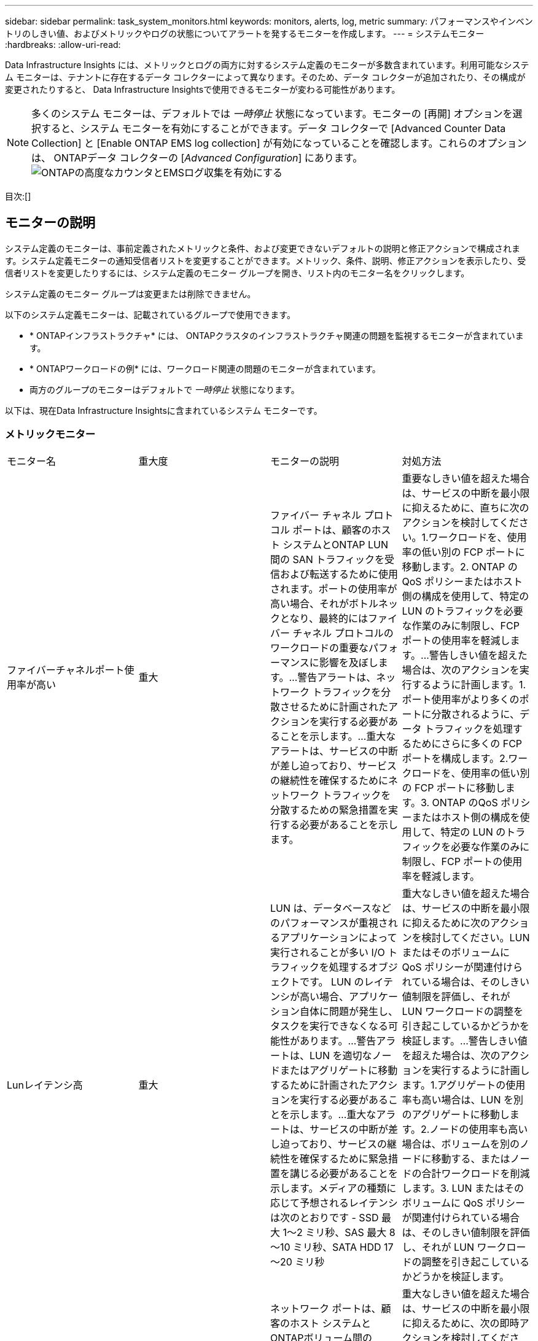 ---
sidebar: sidebar 
permalink: task_system_monitors.html 
keywords: monitors, alerts, log, metric 
summary: パフォーマンスやインベントリのしきい値、およびメトリックやログの状態についてアラートを発するモニターを作成します。 
---
= システムモニター
:hardbreaks:
:allow-uri-read: 


[role="lead"]
Data Infrastructure Insights には、メトリックとログの両方に対するシステム定義のモニターが多数含まれています。利用可能なシステム モニターは、テナントに存在するデータ コレクターによって異なります。そのため、データ コレクターが追加されたり、その構成が変更されたりすると、 Data Infrastructure Insightsで使用できるモニターが変わる可能性があります。


NOTE: 多くのシステム モニターは、デフォルトでは _一時停止_ 状態になっています。モニターの [再開] オプションを選択すると、システム モニターを有効にすることができます。データ コレクターで [Advanced Counter Data Collection] と [Enable ONTAP EMS log collection] が有効になっていることを確認します。これらのオプションは、 ONTAPデータ コレクターの [_Advanced Configuration_] にあります。image:Enable_Log_Monitor_Collection.png["ONTAPの高度なカウンタとEMSログ収集を有効にする"]

目次:[]



== モニターの説明

システム定義のモニターは、事前定義されたメトリックと条件、および変更できないデフォルトの説明と修正アクションで構成されます。システム定義モニターの通知受信者リストを変更することができます。メトリック、条件、説明、修正アクションを表示したり、受信者リストを変更したりするには、システム定義のモニター グループを開き、リスト内のモニター名をクリックします。

システム定義のモニター グループは変更または削除できません。

以下のシステム定義モニターは、記載されているグループで使用できます。

* * ONTAPインフラストラクチャ* には、 ONTAPクラスタのインフラストラクチャ関連の問題を監視するモニターが含まれています。
* * ONTAPワークロードの例* には、ワークロード関連の問題のモニターが含まれています。
* 両方のグループのモニターはデフォルトで _一時停止_ 状態になります。


以下は、現在Data Infrastructure Insightsに含まれているシステム モニターです。



=== メトリックモニター

|===


| モニター名 | 重大度 | モニターの説明 | 対処方法 


| ファイバーチャネルポート使用率が高い | 重大 | ファイバー チャネル プロトコル ポートは、顧客のホスト システムとONTAP LUN 間の SAN トラフィックを受信および転送するために使用されます。ポートの使用率が高い場合、それがボトルネックとなり、最終的にはファイバー チャネル プロトコルのワークロードの重要なパフォーマンスに影響を及ぼします。…警告アラートは、ネットワーク トラフィックを分散させるために計画されたアクションを実行する必要があることを示します。…重大なアラートは、サービスの中断が差し迫っており、サービスの継続性を確保するためにネットワーク トラフィックを分散するための緊急措置を実行する必要があることを示します。 | 重要なしきい値を超えた場合は、サービスの中断を最小限に抑えるために、直ちに次のアクションを検討してください。1.ワークロードを、使用率の低い別の FCP ポートに移動します。2. ONTAP のQoS ポリシーまたはホスト側の構成を使用して、特定の LUN のトラフィックを必要な作業のみに制限し、FCP ポートの使用率を軽減します。…警告しきい値を超えた場合は、次のアクションを実行するように計画します。1.ポート使用率がより多くのポートに分散されるように、データ トラフィックを処理するためにさらに多くの FCP ポートを構成します。2.ワークロードを、使用率の低い別の FCP ポートに移動します。3.  ONTAP のQoS ポリシーまたはホスト側の構成を使用して、特定の LUN のトラフィックを必要な作業のみに制限し、FCP ポートの使用率を軽減します。 


| Lunレイテンシ高 | 重大 | LUN は、データベースなどのパフォーマンスが重視されるアプリケーションによって実行されることが多い I/O トラフィックを処理するオブジェクトです。 LUN のレイテンシが高い場合、アプリケーション自体に問題が発生し、タスクを実行できなくなる可能性があります。…警告アラートは、LUN を適切なノードまたはアグリゲートに移動するために計画されたアクションを実行する必要があることを示します。…重大なアラートは、サービスの中断が差し迫っており、サービスの継続性を確保するために緊急措置を講じる必要があることを示します。メディアの種類に応じて予想されるレイテンシは次のとおりです - SSD 最大 1～2 ミリ秒、SAS 最大 8～10 ミリ秒、SATA HDD 17～20 ミリ秒 | 重大なしきい値を超えた場合は、サービスの中断を最小限に抑えるために次のアクションを検討してください。LUN またはそのボリュームに QoS ポリシーが関連付けられている場合は、そのしきい値制限を評価し、それが LUN ワークロードの調整を引き起こしているかどうかを検証します。…警告しきい値を超えた場合は、次のアクションを実行するように計画します。1.アグリゲートの使用率も高い場合は、LUN を別のアグリゲートに移動します。2.ノードの使用率も高い場合は、ボリュームを別のノードに移動する、またはノードの合計ワークロードを削減します。3.  LUN またはそのボリュームに QoS ポリシーが関連付けられている場合は、そのしきい値制限を評価し、それが LUN ワークロードの調整を引き起こしているかどうかを検証します。 


| ネットワークポート使用率が高い | 重大 | ネットワーク ポートは、顧客のホスト システムとONTAPボリューム間の NFS、CIFS、および iSCSI プロトコル トラフィックを受信および転送するために使用されます。ポートの使用率が高い場合、それがボトルネックとなり、最終的には NFS、CIFS、iSCSI ワークロードのパフォーマンスに影響します。…警告アラートは、ネットワーク トラフィックを分散させるために計画されたアクションを実行する必要があることを示します。…重大なアラートは、サービスの中断が差し迫っており、サービスの継続性を確保するためにネットワーク トラフィックを分散するための緊急措置を実行する必要があることを示します。 | 重大なしきい値を超えた場合は、サービスの中断を最小限に抑えるために、次の即時アクションを検討してください。1. ONTAPの QoS ポリシーまたはホスト側の分析を使用して、特定のボリュームのトラフィックを必要な作業のみに制限し、ネットワーク ポートの使用率を下げます。2.使用率の低い別のネットワーク ポートを使用するように 1 つ以上のボリュームを構成します。…警告しきい値を超えた場合は、次の即時アクションを検討してください。1.ポート使用率がより多くのポートに分散されるように、データ トラフィックを処理するためにさらに多くのネットワーク ポートを構成します。2.使用率の低い別のネットワーク ポートを使用するように 1 つ以上のボリュームを構成します。 


| NVMe名前空間レイテンシ高 | 重大 | NVMe 名前空間は、データベースなどのパフォーマンスが重視されるアプリケーションによって実行される I/O トラフィックを処理するオブジェクトです。  NVMe 名前空間のレイテンシが高いと、アプリケーション自体に問題が発生し、タスクを完了できなくなる可能性があります。…警告アラートは、LUN を適切なノードまたはアグリゲートに移動するために計画されたアクションを実行する必要があることを示します。…重大なアラートは、サービスの中断が差し迫っており、サービスの継続性を確保するために緊急措置を講じる必要があることを示します。 | 重要なしきい値を超えた場合は、サービスの中断を最小限に抑えるための即時のアクションを検討してください。NVMe 名前空間またはそのボリュームに QoS ポリシーが割り当てられている場合は、その制限しきい値が NVMe 名前空間のワークロードの調整を引き起こしていないかどうか確認してください。…警告しきい値を超えた場合は、次のアクションを実行することを検討してください。1.アグリゲートの使用率も高い場合は、LUN を別のアグリゲートに移動します。2.ノードの使用率も高い場合は、ボリュームを別のノードに移動する、またはノードの合計ワークロードを削減します。3.  NVMe 名前空間またはそのボリュームに QoS ポリシーが割り当てられている場合は、そのポリシーによって NVMe 名前空間のワークロードが調整される可能性がないか、その制限しきい値を評価します。 


| QTree 容量がいっぱい | 重大 | qtree は、ボリューム内のルート ディレクトリの特別なサブディレクトリとして存在できる、論理的に定義されたファイル システムです。各 qtree には、デフォルトのスペース クォータまたはクォータ ポリシーによって定義されたクォータがあり、ボリューム容量内でツリーに保存されるデータの量を制限します。…警告アラートは、スペースを増やすために計画されたアクションを実行する必要があることを示します。…重大なアラートは、サービスの中断が差し迫っており、サービスの継続性を確保するためにスペースを解放する緊急措置を実行する必要があることを示します。 | 重要なしきい値を超えた場合は、サービスの中断を最小限に抑えるために、直ちに次のアクションを検討してください。1.成長に対応するために qtree のスペースを増やします。2.不要なデータを削除してスペースを解放します。…警告しきい値を超えた場合は、次の即時措置を講じる計画を立ててください。1.成長に対応するために qtree のスペースを増やします。2.不要なデータを削除してスペースを解放します。 


| QTree 容量のハード制限 | 重大 | qtree は、ボリューム内のルート ディレクトリの特別なサブディレクトリとして存在できる、論理的に定義されたファイル システムです。各 qtree には、KB 単位で測定されるスペース クォータがあり、これを使用してデータを保存します。これにより、ボリューム内のユーザー データの増加を制御し、合計容量を超えないようにします。…qtree は、qtree の合計容量クォータ制限に達してデータを保存できなくなる前に、ユーザーに事前に警告するソフト ストレージ容量クォータを維持します。  qtree 内に保存されているデータの量を監視することで、ユーザーは中断のないデータ サービスを受けることができます。 | 重大なしきい値を超えた場合は、サービスの中断を最小限に抑えるために、次の即時アクションを検討してください。1.成長に対応するために、ツリーのスペース割り当てを増やします 2。スペースを解放するためにツリー内の不要なデータを削除するようにユーザーに指示します 


| QTree 容量ソフト制限 | 警告 | qtree は、ボリューム内のルート ディレクトリの特別なサブディレクトリとして存在できる、論理的に定義されたファイル システムです。各 qtree には、KB 単位で測定されるスペース クォータがあり、これを使用してデータを保存することで、ユーザー データの増加を制御し、合計容量を超えないようにします。…qtree は、qtree の合計容量クォータ制限に達してデータを保存できなくなる前に、ユーザーに事前に警告するソフト ストレージ容量クォータを維持します。  qtree 内に保存されているデータの量を監視することで、ユーザーは中断のないデータ サービスを受けることができます。 | 警告しきい値を超えた場合は、次の即時アクションを検討してください。1.成長に対応するためにツリーのスペース割り当てを増やします。2.スペースを解放するために、ツリー内の不要なデータを削除するようにユーザーに指示します。 


| QTree ファイルのハード制限 | 重大 | qtree は、ボリューム内のルート ディレクトリの特別なサブディレクトリとして存在できる、論理的に定義されたファイル システムです。各 qtree には、ボリューム内で管理可能なファイル システム サイズを維持するために含めることができるファイル数のクォータがあります。…qtree は、ツリー内の新しいファイルが拒否されるハード ファイル数クォータを維持します。  qtree 内のファイル数を監視することで、ユーザーは中断のないデータ サービスを受けることができます。 | 重要なしきい値を超えた場合は、サービスの中断を最小限に抑えるために、直ちに次のアクションを検討してください。1. qtree のファイル数クォータを増やします。2.  qtree ファイル システムから不要なファイルを削除します。 


| QTree ファイルのソフト制限 | 警告 | qtree は、ボリューム内のルート ディレクトリの特別なサブディレクトリとして存在できる、論理的に定義されたファイル システムです。各 qtree には、ボリューム内で管理可能なファイル システム サイズを維持するために、格納できるファイル数のクォータがあります。…qtree は、qtree 内のファイル制限に達して追加のファイルを保存できなくなる前に、ユーザーに事前に警告するためにソフト ファイル数クォータを維持します。  qtree 内のファイル数を監視することで、ユーザーは中断のないデータ サービスを受けることができます。 | 警告しきい値を超えた場合は、次の即時措置を講じる計画を立ててください。1. qtree のファイル数クォータを増やします。2.  qtree ファイル システムから不要なファイルを削除します。 


| スナップショット予約領域がいっぱいです | 重大 | アプリケーションと顧客データを保存するには、ボリュームのストレージ容量が必要です。スナップショット予約領域と呼ばれるその領域の一部は、データをローカルで保護できるようにするスナップショットを保存するために使用されます。 ONTAPボリュームに保存される新規データや更新データが増えるほど、使用されるスナップショット容量が増え、将来の新規データや更新データに使用できるスナップショット ストレージ容量は少なくなります。ボリューム内のスナップショット データ容量が合計スナップショット予約領域に達すると、新しいスナップショット データを保存できなくなり、ボリューム内のデータの保護レベルが低下する可能性があります。ボリュームの使用済みスナップショット容量を監視することで、データ サービスの継続性が確保されます。 | 重要なしきい値を超えた場合は、サービスの中断を最小限に抑えるために、直ちに次のアクションを検討してください。1.スナップショット予約がいっぱいになったときにボリューム内のデータ領域を使用するようにスナップショットを構成します。2.古くて不要なスナップショットをいくつか削除して、スペースを解放します。…警告しきい値を超えた場合は、次の即時措置を講じる計画を立ててください。1.成長に対応するために、ボリューム内のスナップショット予約領域を増やします。2.スナップショット予約がいっぱいになったときにボリューム内のデータ領域を使用するようにスナップショットを構成します。 


| ストレージ容量制限 | 重大 | ストレージ プール (アグリゲート) がいっぱいになると、I/O 操作が遅くなり、最終的には停止して、ストレージ停止インシデントが発生します。警告アラートは、最小限の空き領域を回復するために計画されたアクションをすぐに実行する必要があることを示します。重大なアラートは、サービスの中断が差し迫っており、サービスの継続性を確保するためにスペースを解放するための緊急措置を講じる必要があることを示します。 | 重大なしきい値を超えた場合は、サービスの中断を最小限に抑えるために、直ちに次のアクションを検討してください。1.重要でないボリューム上のスナップショットを削除します。2.重要でないワークロードであり、オフストレージ コピーから復元できる可能性のあるボリュームまたは LUN を削除します。……警告しきい値を超えた場合は、次の即時アクションを計画してください。1. 1 つ以上のボリュームを別の保存場所に移動します。2.ストレージ容量を追加します。3.ストレージ効率設定を変更するか、非アクティブなデータをクラウド ストレージに階層化します。 


| ストレージパフォーマンスの制限 | 重大 | ストレージ システムのパフォーマンス限界に達すると、操作が遅くなり、待ち時間が増加し、ワークロードとアプリケーションに障害が発生する可能性があります。  ONTAP は、ワークロードのストレージ プールの使用率を評価し、消費されたパフォーマンスの割合を推定します。…警告アラートは、ワークロードのピークに対応するために十分なストレージ プール パフォーマンスを確保するために、ストレージ プールの負荷を軽減するための計画的なアクションを実行する必要があることを示します。…重大なアラートは、パフォーマンスの低下が差し迫っており、サービスの継続性を確保するためにストレージ プールの負荷を軽減するための緊急措置を実行する必要があることを示します。 | 重大なしきい値を超えた場合は、サービスの中断を最小限に抑えるために、次の即時アクションを検討してください。1.スナップショットやSnapMirrorレプリケーションなどのスケジュールされたタスクを一時停止します。2.重要でないワークロードをアイドル状態にします。…警告しきい値を超えた場合は、直ちに次の措置を講じてください。1. 1 つ以上のワークロードを別のストレージの場所に移動します。2.ストレージ ノード (AFF) またはディスク シェルフ (FAS) を追加し、ワークロードを再分配します 3.ワークロード特性 (ブロック サイズ、アプリケーション キャッシュ) を変更します。 


| ユーザークォータ容量のハード制限 | 重大 | ONTAP は、ボリューム、ボリューム内のファイル、またはディレクトリにアクセスする権限を持つ Unix または Windows システムのユーザーを認識します。その結果、 ONTAP を使用すると、顧客は Linux または Windows システムのユーザーまたはユーザー グループのストレージ容量を構成できるようになります。ユーザーまたはグループ ポリシー クォータは、ユーザーが自身のデータに利用できるスペースの量を制限します。…このクォータのハード制限により、ボリューム内で使用されている容量が合計容量クォータに達する直前にユーザーに通知することができます。ユーザーまたはグループのクォータ内に保存されるデータの量を監視することで、ユーザーが中断のないデータ サービスを受けられるようになります。 | 重大なしきい値を超えた場合は、サービスの中断を最小限に抑えるために、次の即時アクションを検討してください。1.成長に対応するために、ユーザーまたはグループのクォータのスペースを増やします。2.不要なデータを削除してスペースを解放するようにユーザーまたはグループに指示します。 


| ユーザークォータ容量ソフト制限 | 警告 | ONTAP は、ボリューム、ボリューム内のファイル、またはディレクトリにアクセスする権限を持つ Unix または Windows システムのユーザーを認識します。その結果、 ONTAP を使用すると、顧客は Linux または Windows システムのユーザーまたはユーザー グループのストレージ容量を構成できるようになります。ユーザーまたはグループ ポリシー クォータは、ユーザーが自身のデータに利用できるスペースの量を制限します。…このクォータのソフト制限により、ボリューム内で使用されている容量が合計容量クォータに達したときに、ユーザーにプロアクティブに通知することができます。ユーザーまたはグループのクォータ内に保存されるデータの量を監視することで、ユーザーが中断のないデータ サービスを受けられるようになります。 | 警告しきい値を超えた場合は、次の即時措置を講じる計画を立ててください。1.成長に対応するために、ユーザーまたはグループのクォータのスペースを増やします。2.不要なデータを削除してスペースを解放します。 


| ボリューム容量がいっぱいです | 重大 | アプリケーションと顧客データを保存するには、ボリュームのストレージ容量が必要です。 ONTAPボリュームに保存されるデータが増えるほど、将来のデータのストレージ可用性は低下します。ボリューム内のデータ保存容量が合計保存容量に達した場合、保存容量不足によりお客様がデータを保存できなくなる可能性があります。使用されたボリュームのストレージ容量を監視することで、データ サービスの継続性が確保されます。 | 重大なしきい値を超えた場合は、サービスの中断を最小限に抑えるために、次の即時アクションを検討してください。1.成長に対応するためにボリュームのスペースを増やします。2.不要なデータを削除してスペースを解放します。3.スナップショットのコピーがスナップショット リザーブよりも多くのスペースを占有している場合は、古いスナップショットを削除するか、ボリューム スナップショットの自動削除を有効にします。…警告しきい値を超えた場合は、次の即時アクションを実行するように計画してください。1.成長に対応するためにボリュームのスペースを増やします 2。スナップショットのコピーがスナップショット リザーブよりも多くのスペースを占有する場合は、古いスナップショットを削除するか、ボリューム スナップショットの自動削除を有効にします。…… 


| ボリュームのiノード制限 | 重大 | ファイルを保存するボリュームは、インデックス ノード (inode) を使用してファイルのメタデータを保存します。ボリュームの inode 割り当てを使い果たすと、それ以上ファイルを追加できなくなります。…警告アラートは、使用可能な inode の数を増やすために計画されたアクションを実行する必要があることを示します。…重大なアラートは、ファイル制限の使い果たしが差し迫っており、サービスの継続性を確保するために inode を解放する緊急措置を講じる必要があることを示します。 | 重大なしきい値を超えた場合は、サービスの中断を最小限に抑えるために、次の即時アクションを検討してください。1.ボリュームの inode 値を増やします。 inode 値がすでに最大値に達している場合は、ファイル システムが最大サイズを超えているため、ボリュームを 2 つ以上のボリュームに分割します。2. FlexGroupを使用すると、大規模なファイル システムに対応しやすくなります。警告しきい値を超えた場合は、次の即時措置を講じる計画を立ててください。1.ボリュームの inode 値を増やします。 inode 値がすでに最大値に達している場合は、ファイル システムが最大サイズを超えているため、ボリュームを 2 つ以上のボリュームに分割します。2.  FlexGroupを使用すると、大規模なファイルシステムに対応できます。 


| ボリュームレイテンシー高 | 重大 | ボリュームは、devOps アプリケーション、ホーム ディレクトリ、データベースなどのパフォーマンスが重視されるアプリケーションによって実行されることが多い I/O トラフィックを処理するオブジェクトです。大量の待ち時間が発生すると、アプリケーション自体に問題が発生し、タスクを完了できなくなる可能性があります。アプリケーションの一貫したパフォーマンスを維持するためには、ボリュームのレイテンシを監視することが重要です。メディア タイプに基づいて予想されるレイテンシは次のとおりです - SSD 最大 1 ～ 2 ミリ秒、SAS 最大 8 ～ 10 ミリ秒、SATA HDD 17 ～ 20 ミリ秒。 | 重要なしきい値を超えた場合は、サービスの中断を最小限に抑えるために、次の即時アクションを検討してください。ボリュームに QoS ポリシーが割り当てられている場合は、ボリュームのワークロードが調整される原因となっていないか、その制限しきい値を評価します。…警告しきい値を超えた場合は、次の即時アクションを検討してください。1.アグリゲートの使用率も高い場合は、ボリュームを別のアグリゲートに移動します。2.ボリュームに QoS ポリシーが割り当てられている場合は、ボリュームのワークロードが調整される原因にならないように、その制限しきい値を評価します。3.ノードの使用率も高い場合は、ボリュームを別のノードに移動する、またはノードの合計ワークロードを削減します。 


| モニター名 | 重大度 | モニターの説明 | 対処方法 


| ノードの高レイテンシ | 警告/重大 | ノードのレイテンシが、ノード上のアプリケーションのパフォーマンスに影響を及ぼす可能性があるレベルに達しました。ノードのレイテンシが低いため、アプリケーションの一貫したパフォーマンスが保証されます。メディア タイプに基づいて予想されるレイテンシは、SSD で最大 1 ～ 2 ミリ秒、SAS で最大 8 ～ 10 ミリ秒、SATA HDD で 17 ～ 20 ミリ秒です。 | 重要なしきい値を超えた場合は、サービスの中断を最小限に抑えるために、直ちに措置を講じる必要があります。1.スケジュールされたタスク、スナップショット、またはSnapMirrorレプリケーションを一時停止します 2。 QoS 制限 3 を介して、優先度の低いワークロードの需要を下げます。重要でないワークロードを非アクティブ化します。警告しきい値を超えた場合は、直ちに次のアクションを検討してください。1.  1 つ以上のワークロードを別のストレージの場所に移動します 2。 QoS 制限 3 を介して、優先度の低いワークロードの需要を下げます。ストレージ ノード (AFF) またはディスク シェルフ (FAS) を追加し、ワークロードを再分配します 4。ワークロード特性の変更（ブロックサイズ、アプリケーションキャッシュなど） 


| ノードパフォーマンス制限 | 警告/重大 | ノードのパフォーマンス使用率が、ノードでサポートされている IO およびアプリケーションのパフォーマンスに影響を及ぼす可能性があるレベルに達しました。ノードのパフォーマンス使用率が低いため、アプリケーションのパフォーマンスが一貫して確保されます。 | 重要なしきい値を超えた場合は、サービスの中断を最小限に抑えるために、直ちに措置を講じる必要があります。1.スケジュールされたタスク、スナップショット、またはSnapMirrorレプリケーションを一時停止します 2。 QoS 制限 3 を介して、優先度の低いワークロードの需要を下げます。重要でないワークロードを非アクティブ化します。警告しきい値を超えた場合は、次のアクションを検討してください。1.  1 つ以上のワークロードを別のストレージの場所に移動します 2。 QoS 制限 3 を介して、優先度の低いワークロードの需要を下げます。ストレージ ノード (AFF) またはディスク シェルフ (FAS) を追加し、ワークロードを再分配します 4.ワークロード特性の変更（ブロックサイズ、アプリケーションキャッシュなど） 


| ストレージVMの高レイテンシ | 警告/重大 | ストレージ VM (SVM) のレイテンシが、ストレージ VM 上のアプリケーションのパフォーマンスに影響を及ぼす可能性があるレベルに達しました。ストレージ VM のレイテンシが低いため、アプリケーションの一貫したパフォーマンスが保証されます。メディア タイプに基づいて予想されるレイテンシは、SSD で最大 1 ～ 2 ミリ秒、SAS で最大 8 ～ 10 ミリ秒、SATA HDD で 17 ～ 20 ミリ秒です。 | 重大なしきい値を超えた場合は、QoS ポリシーが割り当てられたストレージ VM のボリュームのしきい値制限を直ちに評価し、ボリューム ワークロードの調整の原因になっているかどうかを確認します。警告しきい値を超えた場合は、次の即時アクションを検討してください。1.アグリゲートの使用率も高い場合は、ストレージ VM の一部のボリュームを別のアグリゲートに移動します。2. QoS ポリシーが割り当てられたストレージ VM のボリュームについては、しきい値制限によってボリューム ワークロードが調整されるかどうかを評価します 3。ノードの使用率が高い場合は、ストレージVMの一部のボリュームを別のノードに移動する、またはノードの全体的なワークロードを削減します。 


| ユーザークォータファイルハード制限 | 重大 | ボリューム内に作成されたファイル数が重大な制限に達したため、追加のファイルを作成できません。保存されているファイルの数を監視することで、ユーザーは中断のないデータ サービスを受けることができます。 | 重要なしきい値を超えた場合は、サービスの中断を最小限に抑えるために即時の措置が必要です。…次の措置を検討してください。1.特定のユーザー 2 のファイル数クォータを増やします。不要なファイルを削除して、特定のユーザーのファイルクォータの負担を軽減します。 


| ユーザークォータファイルソフト制限 | 警告 | ボリューム内に作成されたファイルの数がクォータのしきい値制限に達しており、重大な制限に近づいています。クォータが重大な制限に達した場合、追加のファイルを作成することはできません。ユーザーが保存するファイルの数を監視することで、ユーザーが中断のないデータ サービスを受けられるようになります。 | 警告しきい値を超えた場合は、直ちにアクションを検討してください。1.特定のユーザー クォータ 2 のファイル数クォータを増やします。不要なファイルを削除して、特定のユーザーのファイルクォータの負担を軽減します。 


| ボリュームキャッシュミス率 | 警告/重大 | ボリューム キャッシュ ミス率は、クライアント アプリケーションからの読み取り要求のうち、キャッシュから返されるのではなくディスクから返される要求の割合です。これは、音量が設定されたしきい値に達したことを意味します。 | 重要なしきい値を超えた場合は、サービスの中断を最小限に抑えるために、直ちに措置を講じる必要があります。1. IO 負荷 2 を軽減するために、一部のワークロードをボリュームのノードから移動します。ボリュームのノードにまだない場合は、Flash Cache 3 を購入して追加し、 WAFLキャッシュを増やします。  QoS 制限を使用して、同じノード上の優先度の低いワークロードの需要を下げます。警告しきい値を超えた場合は、直ちに次のアクションを検討してください。1. IO 負荷 2 を軽減するために、一部のワークロードをボリュームのノードから移動します。ボリュームのノードにまだない場合は、Flash Cache 3 を購入して追加し、 WAFLキャッシュを増やします。 QoS 制限 4 を使用して、同じノード上の優先度の低いワークロードの需要を下げます。ワークロード特性の変更（ブロックサイズ、アプリケーションキャッシュなど） 


| ボリューム Qtree クォータ オーバーコミット | 警告/重大 | ボリューム qtree クォータ オーバーコミットは、ボリュームが qtree クォータによってオーバーコミットされていると見なされるパーセンテージを指定します。ボリュームの qtree クォータに設定されたしきい値に達しました。ボリューム qtree クォータのオーバーコミットを監視することで、ユーザーは中断のないデータ サービスを受けることができます。 | 重要なしきい値を超えた場合は、サービスの中断を最小限に抑えるために、直ちに措置を講じる必要があります。1.ボリューム2のスペースを増やします。不要なデータを削除します。警告しきい値を超えた場合は、ボリュームのスペースを増やすことを検討してください。 
|===
<<top,トップに戻る>>



=== ログモニター

|===


| モニター名 | 重大度 | 説明 | 対処方法 


| AWS 認証情報が初期化されていません | 情報 | このイベントは、モジュールがクラウド資格情報スレッドから Amazon Web Services (AWS) Identity and Access Management (IAM) ロールベースの資格情報にアクセスしようとしたときに、資格情報が初期化される前に発生します。 | クラウド資格情報スレッドとシステムの初期化が完了するまで待ちます。 


| クラウド層にアクセスできません | 重大 | ストレージ ノードは Cloud Tier オブジェクト ストア API に接続できません。一部のデータにアクセスできなくなります。 | オンプレミス製品を使用している場合は、次の修正アクションを実行してください。…「network interface show」コマンドを使用して、クラスタ間 LIF がオンラインで機能していることを確認します。…宛先ノードのクラスタ間 LIF で「ping」コマンドを使用して、オブジェクト ストア サーバへのネットワーク接続を確認します。…次の点を確認してください。…オブジェクト ストアの構成が変更されていないこと。…ログインおよび接続情報がまだ有効であること。…問題が解決しない場合は、 NetAppテクニカル サポートにお問い合わせください。 Cloud Volumes ONTAPを使用する場合は、次の修正アクションを実行します。…オブジェクト ストアの構成が変更されていないことを確認します。…ログインおよび接続情報がまだ有効であることを確認してください。問題が解決しない場合は、 NetAppテクニカル サポートにお問い合わせください。 


| ディスクが使用不可 | 情報 | このイベントは、ディスクが障害としてマークされた、サニタイズされている、またはメンテナンス センターに入ったためにサービスから削除されたときに発生します。 | なし。 


| FlexGroup構成員全員 | 重大 | FlexGroupボリューム内の構成要素がいっぱいなので、サービスが中断される可能性があります。 FlexGroupボリューム上でファイルを作成または拡張することは可能です。ただし、構成要素に保存されているファイルは変更できません。その結果、 FlexGroupボリュームで書き込み操作を実行しようとすると、ランダムに領域不足エラーが発生する可能性があります。 | 「volume modify -files +X」コマンドを使用して、 FlexGroupボリュームに容量を追加することをお勧めします。または、 FlexGroupボリュームからファイルを削除します。ただし、どのファイルが構成要素に到達したかを判断するのは困難です。 


| Flexgroupの構成員がほぼ満員 | 警告 | FlexGroupボリューム内の構成要素のスペースがほとんど不足しており、サービスが中断される可能性があります。ファイルの作成と展開が可能です。ただし、構成要素のスペースが不足すると、構成要素上のファイルに追加したり変更したりできなくなる可能性があります。 | 「volume modify -files +X」コマンドを使用して、 FlexGroupボリュームに容量を追加することをお勧めします。または、 FlexGroupボリュームからファイルを削除します。ただし、どのファイルが構成要素に到達したかを判断するのは困難です。 


| FlexGroup構成要素の inode がほぼ不足しています | 警告 | FlexGroupボリューム内の構成要素の inode がほとんど不足しているため、サービスが中断される可能性があります。構成要素は平均よりも少ない作成要求を受け取ります。要求はより多くの inode を持つ構成要素にルーティングされるため、 FlexGroupボリュームの全体的なパフォーマンスに影響する可能性があります。 | 「volume modify -files +X」コマンドを使用して、 FlexGroupボリュームに容量を追加することをお勧めします。または、 FlexGroupボリュームからファイルを削除します。ただし、どのファイルが構成要素に到達したかを判断するのは困難です。 


| FlexGroup構成要素の inode 不足 | 重大 | FlexGroupボリュームの構成要素の inode が不足しており、サービスが中断される可能性があります。この構成要素に新しいファイルを作成することはできません。これにより、 FlexGroupボリューム全体でコンテンツの配分が全体的に不均衡になる可能性があります。 | 「volume modify -files +X」コマンドを使用して、 FlexGroupボリュームに容量を追加することをお勧めします。または、 FlexGroupボリュームからファイルを削除します。ただし、どのファイルが構成要素に到達したかを判断するのは困難です。 


| LUN はオフライン | 情報 | このイベントは、LUN が手動でオフラインになったときに発生します。 | LUN をオンラインに戻します。 


| 本体ファンの故障 | 警告 | メインユニットの 1 つ以上のファンが故障しました。システムは引き続き動作します。…ただし、この状態が長時間続くと、過熱により自動シャットダウンがトリガーされる可能性があります。 | 故障したファンを取り付け直してください。エラーが解決しない場合は交換してください。 


| 本体ファンが警告状態 | 情報 | このイベントは、メインユニットの 1 つ以上のファンが警告状態にある場合に発生します。 | 過熱を防ぐため、指定されたファンを交換してください。 


| NVRAM バッテリ低下 | 警告 | NVRAMバッテリー容量が極めて低くなっています。バッテリが切れると、データが失われる可能性があります。…システムは、 AutoSupportまたは「コール ホーム」メッセージを生成し、 NetAppテクニカル サポートおよび設定された送信先（そのように設定されている場合は）に送信します。  AutoSupportメッセージが正常に配信されると、問題の特定と解決が大幅に改善されます。 | 次の修正アクションを実行してください。…「system node environment sensors show」コマンドを使用して、バッテリの現在のステータス、容量、充電状態を表示します。…バッテリを最近交換した場合、またはシステムが長期間動作していなかった場合は、バッテリを監視して、適切に充電されていることを確認します。…バッテリのランタイムが引き続き危険なレベルを下回り、ストレージ システムが自動的にシャットダウンする場合は、 NetAppテクニカル サポートに問い合わせてください。 


| サービス プロセッサが未設定 | 警告 | このイベントは毎週発生し、サービス プロセッサ (SP) を構成するよう通知します。  SP は、リモート アクセスおよびリモート管理機能を提供するためにシステムに組み込まれる物理デバイスです。  SP のすべての機能を使用するには、 SPを構成する必要があります。 | 次の修正アクションを実行します。…「system service-processor network modify」コマンドを使用してSPを設定します。…オプションで、「system service-processor network show」コマンドを使用してSPの MAC アドレスを取得します。…「system service-processor network show」コマンドを使用してSPネットワーク設定を確認します。…「system service-processor autosupport invoke」コマンドを使用してSP がAutoSupport電子メールを送信できることを確認します。注: このコマンドを発行する前に、 ONTAPでAutoSupport電子メール ホストと受信者を設定する必要があります。 


| サービス プロセッサはオフライン | 重大 | すべてのSPリカバリアクションが実行されたにもかかわらず、 ONTAP はサービス プロセッサ (SP ) からハートビートを受信しなくなりました。  ONTAP はSPなしではハードウェアの状態を監視できません。…ハードウェアの損傷とデータ損失を防ぐためにシステムはシャットダウンします。  SPがオフラインになった場合に直ちに通知されるパニックアラートを設定します。 | 次の操作を実行して、システムの電源を入れ直します。…コントローラをシャーシから引き出します。…コントローラを押し込みます。…コントローラの電源を入れ直します。…問題が解決しない場合は、コントローラ モジュールを交換します。 


| 棚ファンが故障しました | 重大 | シェルフの指定された冷却ファンまたはファン モジュールに障害が発生しました。シェルフ内のディスクに十分な冷却気流が供給されず、ディスク障害が発生する可能性があります。 | 次の修正アクションを実行します。…ファン モジュールが完全に装着され、固定されていることを確認します。注: 一部のディスク シェルフでは、ファンは電源モジュールに統合されています。…問題が解決しない場合は、ファン モジュールを交換してください。…それでも問題が解決しない場合は、 NetAppテクニカル サポートにお問い合わせください。 


| 本体ファンの故障によりシステムが動作不能 | 重大 | 1 つ以上のメインユニットファンが故障し、システムの動作が中断されました。これにより、データが失われる可能性があります。 | 故障したファンを交換してください。 


| 未割り当てのディスク | 情報 | システムには未割り当てのディスクがあり、容量が無駄になっており、システムに誤った構成や部分的な構成変更が適用されている可能性があります。 | 次の修正アクションを実行します。…「disk show -n」コマンドを使用して、割り当てられていないディスクを特定します。…「disk assign」コマンドを使用して、ディスクをシステムに割り当てます。 


| ウイルス対策サーバーがビジー状態です | 警告 | ウイルス対策サーバーがビジー状態のため、新しいスキャン要求を受け入れることができません。 | このメッセージが頻繁に発生する場合は、SVM によって生成されるウイルス スキャン負荷を処理できる十分なウイルス対策サーバーがあることを確認してください。 


| IAM ロールの AWS 認証情報が期限切れです | 重大 | Cloud Volume ONTAPにアクセスできなくなりました。 Identity and Access Management (IAM) のロールベースの認証情報の有効期限が切れました。認証情報は、IAM ロールを使用して Amazon Web Services (AWS) メタデータ サーバーから取得され、Amazon Simple Storage Service (Amazon S3) への API リクエストに署名するために使用されます。 | 以下の手順を実行します。…AWS EC2 マネジメントコンソールにログインします。…[インスタンス] ページに移動します。… Cloud Volumes ONTAPデプロイメントのインスタンスを見つけて、そのヘルスを確認します。…インスタンスに関連付けられた AWS IAM ロールが有効であり、インスタンスに対する適切な権限が付与されていることを確認します。 


| IAM ロールの AWS 認証情報が見つかりません | 重大 | クラウド資格情報スレッドは、AWS メタデータ サーバーから Amazon Web Services (AWS) Identity and Access Management (IAM) ロールベースの資格情報を取得できません。認証情報は、Amazon Simple Storage Service (Amazon S3) への API リクエストに署名するために使用されます。  Cloud Volume ONTAPにアクセスできなくなりました。… | 以下の手順を実行します。…AWS EC2 マネジメントコンソールにログインします。…[インスタンス] ページに移動します。… Cloud Volumes ONTAPデプロイメントのインスタンスを見つけて、そのヘルスを確認します。…インスタンスに関連付けられた AWS IAM ロールが有効であり、インスタンスに対する適切な権限が付与されていることを確認します。 


| IAM ロールの AWS 認証情報が無効です | 重大 | Identity and Access Management (IAM) のロールベースの認証情報が無効です。認証情報は、IAM ロールを使用して Amazon Web Services (AWS) メタデータ サーバーから取得され、Amazon Simple Storage Service (Amazon S3) への API リクエストに署名するために使用されます。  Cloud Volume ONTAPにアクセスできなくなりました。 | 以下の手順を実行します。…AWS EC2 マネジメントコンソールにログインします。…[インスタンス] ページに移動します。… Cloud Volumes ONTAPデプロイメントのインスタンスを見つけて、そのヘルスを確認します。…インスタンスに関連付けられた AWS IAM ロールが有効であり、インスタンスに対する適切な権限が付与されていることを確認します。 


| AWS IAM ロールが見つかりません | 重大 | Identity and Access Management (IAM) ロール スレッドは、AWS メタデータ サーバーで Amazon Web Services (AWS) IAM ロールを見つけることができません。  Amazon Simple Storage Service (Amazon S3) への API リクエストに署名するために使用されるロールベースの認証情報を取得するには、IAM ロールが必要です。  Cloud Volume ONTAPにアクセスできなくなりました。… | 次の操作を実行します。…AWS EC2 マネジメントコンソールにログインします。…[インスタンス] ページに移動します。… Cloud Volumes ONTAPデプロイメントのインスタンスを見つけて、その正常性を確認します。…インスタンスに関連付けられた AWS IAM ロールが有効であることを確認します。 


| AWS IAM ロールが無効です | 重大 | AWS メタデータ サーバーの Amazon Web Services (AWS) Identity and Access Management (IAM) ロールが無効です。  Cloud Volume ONTAPにアクセスできなくなりました。 | 以下の手順を実行します。…AWS EC2 マネジメントコンソールにログインします。…[インスタンス] ページに移動します。… Cloud Volumes ONTAPデプロイメントのインスタンスを見つけて、そのヘルスを確認します。…インスタンスに関連付けられた AWS IAM ロールが有効であり、インスタンスに対する適切な権限が付与されていることを確認します。 


| AWS メタデータサーバーの接続失敗 | 重大 | Identity and Access Management (IAM) ロール スレッドは、Amazon Web Services (AWS) メタデータ サーバーとの通信リンクを確立できません。  Amazon Simple Storage Service (Amazon S3) への API リクエストに署名するために使用される必要な AWS IAM ロールベースの認証情報を取得するための通信を確立する必要があります。  Cloud Volume ONTAPにアクセスできなくなりました。… | 以下の手順を実行します。…AWS EC2 マネジメントコンソールにログインします。…[インスタンス] ページに移動します。… Cloud Volumes ONTAPデプロイメントのインスタンスを見つけて、そのヘルスを確認します。… 


| FabricPool のスペース使用制限にほぼ達しました | 警告 | 容量ライセンス プロバイダーからのオブジェクト ストアのクラスター全体のFabricPoolスペース使用量の合計が、ライセンス制限にほぼ達しています。 | 次の修正アクションを実行します。…「storage aggregate object-store show-space」コマンドを使用して、各FabricPoolストレージ層で使用されているライセンス容量の割合を確認します。…「volume snapshot delete」コマンドを使用して、階層化ポリシーが「snapshot」または「backup」であるボリュームから Snapshot コピーを削除し、スペースを解放します。…クラスターに新しいライセンスをインストールして、ライセンス容量を増やします。 


| FabricPool のスペース使用制限に達しました | 重大 | 容量ライセンス プロバイダーからのオブジェクト ストアのクラスタ全体のFabricPoolスペース使用量の合計がライセンス制限に達しました。 | 次の修正アクションを実行します。…「storage aggregate object-store show-space」コマンドを使用して、各FabricPoolストレージ層で使用されているライセンス容量の割合を確認します。…「volume snapshot delete」コマンドを使用して、階層化ポリシーが「snapshot」または「backup」であるボリュームから Snapshot コピーを削除し、スペースを解放します。…クラスターに新しいライセンスをインストールして、ライセンス容量を増やします。 


| 集計のギブバックに失敗しました | 重大 | このイベントは、ストレージ フェイルオーバー (SFO) ギブバックの一環としてアグリゲートを移行しているときに、宛先ノードがオブジェクト ストアに到達できない場合に発生します。 | 次の修正アクションを実行します。…「network interface show」コマンドを使用して、クラスタ間 LIF がオンラインで機能していることを確認します。…宛先ノードのクラスタ間 LIF で「ping」コマンドを使用して、オブジェクト ストア サーバへのネットワーク接続を確認します。  …「aggregate object-store config show」コマンドを使用して、オブジェクト ストアの構成が変更されておらず、ログインおよび接続情報が正確であることを確認してください。…または、giveback コマンドの「require-partner-waiting」パラメータに false を指定してエラーを無効にすることもできます。…詳細またはサポートについては、 NetAppテクニカル サポートにお問い合わせください。 


| HA相互接続ダウン | 警告 | 高可用性 (HA) 相互接続がダウンしています。フェイルオーバーが利用できない場合、サービス停止のリスクがあります。 | 修正アクションは、プラットフォームでサポートされている HA 相互接続リンクの数とタイプ、および相互接続がダウンしている理由によって異なります。リンクがダウンしている場合: HA ペアの両方のコントローラが動作していることを確認します。外部接続リンクの場合は、相互接続ケーブルが正しく接続されていること、および該当する場合は Small Form-Factor Pluggable (SFP) が両方のコントローラに正しく装着されていることを確認します。内部接続リンクの場合は、「ic link off」コマンドと「ic link on」コマンドを使用して、リンクを順番に無効にしてから再度有効にします。  …リンクが無効になっている場合は、「ic link on」コマンドを使用してリンクを有効にします。  …ピアが接続されていない場合は、「ic link off」コマンドと「ic link on」コマンドを使用して、リンクを順番に無効にしてから再度有効にします。…問題が解決しない場合は、 NetAppテクニカル サポートにお問い合わせください。 


| ユーザーあたりの最大セッション数を超えました | 警告 | TCP 接続でユーザーごとに許可されるセッションの最大数を超えました。いくつかのセッションが解放されるまで、セッションを確立する要求はすべて拒否されます。… | 次の修正アクションを実行します。…クライアントで実行されているすべてのアプリケーションを検査し、正常に動作していないアプリケーションを終了します。…クライアントを再起動します。…問題の原因が新しいアプリケーションか既存のアプリケーションかを確認します。…アプリケーションが新しい場合は、「cifs option modify -max-opens-same-file-per-tree」コマンドを使用して、クライアントのしきい値を高く設定します。場合によっては、クライアントは期待どおりに動作しますが、より高いしきい値が必要になります。クライアントに対してより高いしきい値を設定するには、高度な権限が必要です。 …問題が既存のアプリケーションによって発生している場合は、クライアントに問題がある可能性があります。詳細情報やサポートについては、 NetAppテクニカル サポートにお問い合わせください。 


| ファイルあたりの最大オープン回数を超えました | 警告 | TCP 接続経由でファイルを開くことができる最大回数を超えました。ファイルの開いているインスタンスをいくつか閉じるまで、このファイルを開く要求はすべて拒否されます。これは通常、異常なアプリケーションの動作を示します。… | 次の修正アクションを実行します:…この TCP 接続を使用してクライアントで実行されるアプリケーションを検査します。クライアント上で実行されているアプリケーションが原因で、クライアントが正しく動作していない可能性があります。…クライアントを再起動してください。…問題の原因が新しいアプリケーションか既存のアプリケーションかを確認してください。…アプリケーションが新しい場合は、「cifs option modify -max-opens-same-file-per-tree」コマンドを使用して、クライアントのしきい値を高く設定してください。場合によっては、クライアントは期待どおりに動作しますが、より高いしきい値が必要になります。クライアントに対してより高いしきい値を設定するには、高度な権限が必要です。 …問題が既存のアプリケーションによって発生している場合は、クライアントに問題がある可能性があります。詳細情報やサポートについては、 NetAppテクニカル サポートにお問い合わせください。 


| NetBIOS名の競合 | 重大 | NetBIOS ネーム サービスは、リモート マシンからの名前登録要求に対する否定応答を受信しました。これは通常、NetBIOS 名またはエイリアスの競合によって発生します。その結果、クライアントはデータにアクセスできないか、クラスター内の適切なデータ提供ノードに接続できない可能性があります。 | 次のいずれかの修正処置を実行してください。…NetBIOS 名またはエイリアスに競合がある場合は、次のいずれかを実行してください。…「vserver cifs delete -aliases alias -vserver vserver」コマンドを使用して、重複した NetBIOS エイリアスを削除します。…「vserver cifs create -aliases alias -vserver vserver」コマンドを使用して、重複した名前を削除し、新しい名前のエイリアスを追加することで、NetBIOS エイリアスの名前を変更します。 …エイリアスが設定されておらず、NetBIOS 名が競合している場合は、「vserver cifs delete -vserver vserver」および「vserver cifs create -cifs-server netbiosname」コマンドを使用して CIFS サーバの名前を変更します。注意: CIFS サーバーを削除すると、データにアクセスできなくなる可能性があります。  …NetBIOS 名を削除するか、リモート マシン上の NetBIOS の名前を変更します。 


| NFSv4 ストア プールが枯渇しました | 重大 | NFSv4 ストア プールが使い果たされました。 | このイベント後、NFS サーバーが 10 分以上応答しない場合は、 NetAppテクニカル サポートにお問い合わせください。 


| 登録済みのスキャンエンジンがありません | 重大 | ウイルス対策コネクタは、登録済みのスキャン エンジンがないことをONTAP に通知しました。  「スキャン必須」オプションが有効になっている場合、データが利用できなくなる可能性があります。 | 次の修正アクションを実行します。…ウイルス対策サーバにインストールされているスキャン エンジン ソフトウェアがONTAPと互換性があることを確認します。…スキャン エンジン ソフトウェアが実行されており、ローカル ループバックを介してウイルス対策コネクタに接続するように設定されていることを確認します。 


| Vscan接続なし | 重大 | ONTAP には、ウイルス スキャン要求を処理するための Vscan 接続がありません。  「スキャン必須」オプションが有効になっている場合、データが利用できなくなる可能性があります。 | スキャナ プールが適切に設定されており、ウイルス対策サーバがアクティブでONTAPに接続されていることを確認します。 


| ノードルートボリュームの空き容量が少ない | 重大 | システムはルート ボリュームの空き容量が危険なほど少ないことを検出しました。ノードは完全には動作していません。データ LIF がクラスター内でフェイルオーバーした可能性があります。そのため、ノード上の NFS および CIFS アクセスが制限されています。管理機能は、ルート ボリューム上のスペースをクリアするためのノードのローカル回復手順に制限されます。 | 次の修正アクションを実行してください。…古いスナップショット コピーを削除するか、/mroot ディレクトリから不要になったファイルを削除するか、ルート ボリュームの容量を拡張して、ルート ボリュームのスペースを解放します。…コントローラを再起動します。…詳細またはサポートについては、 NetAppテクニカル サポートにお問い合わせください。 


| 管理者共有が存在しません | 重大 | Vscan の問題: クライアントが存在しない ONTAP_ADMIN$ 共有に接続しようとしました。 | 指定された SVM ID に対して Vscan が有効になっていることを確認します。  SVM で Vscan を有効にすると、SVM に対して ONTAP_ADMIN$ 共有が自動的に作成されます。 


| NVMe名前空間のスペース不足 | 重大 | スペース不足による書き込み失敗のため、NVMe 名前空間がオフラインになりました。 | ボリュームにスペースを追加し、「vserver nvme namespace modify」コマンドを使用して NVMe 名前空間をオンラインにします。 


| NVMF の猶予期間 - アクティブ | 警告 | このイベントは、NVMe over Fabrics (NVMe-oF) プロトコルが使用されており、ライセンスの猶予期間がアクティブな場合に毎日発生します。ライセンスの猶予期間が終了した後、NVMe-oF 機能にはライセンスが必要になります。ライセンスの猶予期間が終了すると、NVMe-oF 機能は無効になります。 | 営業担当者に連絡して NVMe-oF ライセンスを取得し、それをクラスターに追加するか、クラスターから NVMe-oF 構成のすべてのインスタンスを削除してください。 


| NVMF の猶予期間 - 終了 | 警告 | NVMe over Fabrics (NVMe-oF) ライセンスの猶予期間が終了し、NVMe-oF 機能が無効になっています。 | 営業担当者に連絡して NVMe-oF ライセンスを取得し、クラスターに追加してください。 


| NVMe-oF 猶予期間の開始 | 警告 | ONTAP 9.5 ソフトウェアへのアップグレード中に、NVMe over Fabrics (NVMe-oF) 構成が検出されました。ライセンスの猶予期間が終了した後、NVMe-oF 機能にはライセンスが必要になります。 | 営業担当者に連絡して NVMe-oF ライセンスを取得し、クラスターに追加してください。 


| オブジェクトストアホストが解決できません | 重大 | オブジェクト ストア サーバーのホスト名を IP アドレスに解決できません。オブジェクト ストア クライアントは、IP アドレスを解決しないとオブジェクト ストア サーバーと通信できません。その結果、データにアクセスできなくなる可能性があります。 | DNS 構成をチェックして、ホスト名が IP アドレスで正しく設定されていることを確認します。 


| オブジェクトストアのクラスタ間LIFがダウンしています | 重大 | オブジェクト ストア クライアントは、オブジェクト ストア サーバーと通信するための動作可能な LIF を見つけることができません。インタークラスタ LIF が動作可能になるまで、ノードはオブジェクト ストア クライアント トラフィックを許可しません。その結果、データにアクセスできなくなる可能性があります。 | 次の修正アクションを実行します。…「network interface show -role intercluster」コマンドを使用して、クラスタ間 LIF のステータスを確認します。…クラスタ間 LIF が正しく設定され、動作していることを確認します。…クラスタ間 LIF が設定されていない場合は、「network interface create -role intercluster」コマンドを使用して追加します。 


| オブジェクトストアの署名の不一致 | 重大 | オブジェクト ストア サーバーに送信された要求署名が、クライアントによって計算された署名と一致しません。その結果、データにアクセスできなくなる可能性があります。 | シークレット アクセス キーが正しく設定されていることを確認します。正しく設定されている場合は、 NetAppテクニカル サポートにお問い合わせください。 


| READDIR タイムアウト | 重大 | READDIR ファイル操作が、 WAFLで実行できるタイムアウトを超えました。これは、ディレクトリが非常に大きいか、またはディレクトリがまばらであるために発生する可能性があります。是正措置をお勧めします。 | 次の修正アクションを実行します。…次の「diag」権限ノードシェル CLI コマンドを使用して、READDIR ファイル操作の有効期限が切れた最近のディレクトリに固有の情報を検索します: wafl readdir notice show。…ディレクトリがスパースとして示されているかどうかを確認します。…ディレクトリがスパースとして示されている場合は、ディレクトリ ファイルのスパース性を削除するために、ディレクトリの内容を新しいディレクトリにコピーすることをお勧めします。  …ディレクトリがスパースとして示されておらず、ディレクトリが大きい場合は、ディレクトリ内のファイル エントリの数を減らして、ディレクトリ ファイルのサイズを小さくすることをお勧めします。 


| 集計の再配置に失敗しました | 重大 | このイベントは、集約の再配置中に、宛先ノードがオブジェクト ストアに到達できない場合に発生します。 | 次の修正アクションを実行します。…「network interface show」コマンドを使用して、クラスタ間 LIF がオンラインで機能していることを確認します。…宛先ノードのクラスタ間 LIF で「ping」コマンドを使用して、オブジェクト ストア サーバへのネットワーク接続を確認します。  …「aggregate object-store config show」コマンドを使用して、オブジェクト ストアの構成が変更されておらず、ログインおよび接続情報が正確であることを確認してください。…または、再配置コマンドの「override-destination-checks」パラメータを使用してエラーを無効にすることもできます。…詳細またはサポートについては、 NetAppテクニカル サポートにお問い合わせください。 


| シャドウコピーに失敗しました | 重大 | Microsoft Server のバックアップおよび復元サービス操作であるボリューム シャドウ コピー サービス (VSS) が失敗しました。 | イベント メッセージに提供される情報を使用して、次の点を確認してください。…シャドウ コピー構成は有効になっていますか?…適切なライセンスがインストールされていますか?  …シャドウ コピー操作はどの共有で実行されますか?…共有名は正しいですか?…共有パスは存在しますか?…シャドウ コピー セットとそのシャドウ コピーの状態はどうですか? 


| ストレージスイッチの電源が故障しました | 警告 | クラスタ スイッチに電源がありません。冗長性が低下し、さらなる停電で停電の危険が生じます。 | 次の修正アクションを実行してください。…クラスタ スイッチに電力を供給する電源装置のメインがオンになっていることを確認します。…電源コードが電源装置に接続されていることを確認します。…問題が解決しない場合は、 NetAppテクニカル サポートに問い合わせてください。 


| CIFS認証が多すぎる | 警告 | 多くの認証ネゴシエーションが同時に発生しました。このクライアントからの不完全な新規セッション要求が 256 件あります。 | クライアントが 256 個以上の新しい接続要求を作成した理由を調査します。エラーが発生した原因を特定するには、クライアントまたはアプリケーションのベンダーに問い合わせる必要がある場合があります。 


| 管理者共有への不正ユーザーアクセス | 警告 | ログインしているユーザーが許可されたユーザーではないにもかかわらず、クライアントは特権のある ONTAP_ADMIN$ 共有に接続しようとしました。 | 次の修正アクションを実行します。…指定されたユーザー名と IP アドレスがアクティブな Vscan スキャナ プールの 1 つに設定されていることを確認します。…「vserver vscan scanner pool show-active」コマンドを使用して、現在アクティブなスキャナ プールの設定を確認します。 


| ウイルスが検出されました | 警告 | Vscan サーバーがストレージ システムにエラーを報告しました。これは通常、ウイルスが見つかったことを示します。ただし、Vscan サーバー上の他のエラーがこのイベントの原因となる場合があります。…ファイルへのクライアント アクセスが拒否されました。  Vscan サーバーは、設定と構成に応じて、ファイルを消去したり、隔離したり、削除したりする場合があります。 | 「syslog」イベントで報告された Vscan サーバーのログをチェックして、感染したファイルを正常にクリーンアップ、隔離、または削除できたかどうかを確認します。それができなかった場合、システム管理者が手動でファイルを削除しなければならない可能性があります。 


| ボリュームはオフライン | 情報 | このメッセージは、ボリュームがオフラインになっていることを示します。 | ボリュームをオンラインに戻します。 


| ボリュームは制限状態 | 情報 | このイベントは、フレキシブル ボリュームが制限されたことを示します。 | ボリュームをオンラインに戻します。 


| ストレージ VM の停止に成功しました | 情報 | このメッセージは、「vserver stop」操作が成功したときに表示されます。 | 'vserver start' コマンドを使用して、ストレージ VM 上のデータ アクセスを開始します。 


| ノードパニック | 警告 | このイベントはパニックが発生したときに発行されます | NetAppカスタマー サポートにお問い合わせください。 
|===
<<top,トップに戻る>>



=== ランサムウェア対策ログモニター

|===


| モニター名 | 重大度 | 説明 | 対処方法 


| ストレージ VM のランサムウェア対策監視が無効 | 警告 | ストレージ VM のランサムウェア対策監視が無効になっています。ランサムウェア対策を有効にして、ストレージ VM を保護します。 | なし 


| ストレージ VM のランサムウェア対策監視が有効 (学習モード) | 情報 | ストレージ VM のランサムウェア対策監視が学習モードで有効になっています。 | なし 


| ボリュームランサムウェア対策監視が有効 | 情報 | ボリュームのランサムウェア対策監視が有効になっています。 | なし 


| ボリュームランサムウェア対策監視が無効 | 警告 | ボリュームのランサムウェア対策監視は無効になっています。ボリュームを保護するためにランサムウェア対策を有効にします。 | なし 


| ボリュームランサムウェア対策監視が有効（学習モード） | 情報 | ボリュームのランサムウェア対策監視が学習モードで有効になっています。 | なし 


| ボリュームランサムウェア対策監視の一時停止（学習モード） | 警告 | ボリュームのランサムウェア対策監視は学習モードで一時停止されています。 | なし 


| ボリュームランサムウェア対策監視の一時停止 | 警告 | ボリュームのランサムウェア対策監視が一時停止されています。 | なし 


| ボリュームランサムウェア対策監視の無効化 | 警告 | ボリュームのランサムウェア対策監視が無効になっています。 | なし 


| ランサムウェア活動が検出されました | 重大 | 検出されたランサムウェアからデータを保護するために、元のデータを復元するために使用できるスナップショット コピーが作成されました。システムはAutoSupportまたは「コール ホーム」メッセージを生成し、 NetAppテクニカル サポートおよび設定された送信先に送信します。  AutoSupportメッセージにより、問題の特定と解決が向上します。 | ランサムウェア活動に対する是正措置を講じるには、「FINAL-DOCUMENT-NAME」を参照してください。 
|===
<<top,トップに戻る>>



=== NetApp ONTAPモニターの FSx

|===


| モニター名 | しきい値 | モニターの説明 | 対処方法 


| FSxボリュームの容量がいっぱいです | 警告 @ > 85 %…重大 @ > 95 % | アプリケーションと顧客データを保存するには、ボリュームのストレージ容量が必要です。 ONTAPボリュームに保存されるデータが増えるほど、将来のデータのストレージ可用性は低下します。ボリューム内のデータ保存容量が合計保存容量に達した場合、保存容量不足によりお客様がデータを保存できなくなる可能性があります。使用されたボリュームのストレージ容量を監視することで、データ サービスの継続性が確保されます。 | 重要なしきい値を超えた場合は、サービスの中断を最小限に抑えるために、直ちにアクションを実行する必要があります。…1.スペースを空けるために、不要になったデータを削除することを検討してください 


| FSxボリュームの高レイテンシー | 警告 @ > 1000 µs…重大 @ > 2000 µs | ボリュームは、devOps アプリケーション、ホーム ディレクトリ、データベースなどのパフォーマンスが重視されるアプリケーションによって発生することが多い IO トラフィックを処理するオブジェクトです。大量の待ち時間が発生すると、アプリケーション自体に問題が発生し、タスクを完了できなくなる可能性があります。アプリケーションの一貫したパフォーマンスを維持するためには、ボリュームのレイテンシを監視することが重要です。 | 重要なしきい値を超えた場合は、サービスの中断を最小限に抑えるために、直ちにアクションを実行する必要があります。…1.ボリュームに QoS ポリシーが割り当てられている場合は、ボリュームのワークロードが調整される原因にならないように、その制限しきい値を評価します……警告しきい値を超えた場合は、すぐに次のアクションを実行するように計画します:…1.ボリュームに QoS ポリシーが割り当てられている場合は、ボリュームのワークロードが調整される原因にならないように、その制限しきい値を評価します。…2.ノードの使用率も高い場合は、ボリュームを別のノードに移動する、またはノードの合計ワークロードを削減します。 


| FSxボリュームのiノード制限 | 警告 @ > 85 %…重大 @ > 95 % | ファイルを保存するボリュームは、インデックス ノード (inode) を使用してファイルのメタデータを保存します。ボリュームの inode 割り当てを使い果たすと、それ以上のファイルを追加できなくなります。警告アラートは、利用可能な inode の数を増やすために計画されたアクションを実行する必要があることを示します。重大なアラートは、ファイル制限の枯渇が差し迫っており、サービスの継続性を確保するために、iノードを解放するための緊急措置を講じる必要があることを示します。 | 重要なしきい値を超えた場合は、サービスの中断を最小限に抑えるために、直ちにアクションを実行する必要があります。…1.ボリュームの inode 値を増やすことを検討してください。 inode 値がすでに最大値に達している場合は、ファイル システムが最大サイズを超えているため、ボリュームを 2 つ以上のボリュームに分割することを検討してください……警告しきい値を超えた場合は、すぐに次のアクションを実行するように計画してください:…1.ボリュームの inode 値を増やすことを検討してください。  inode値がすでに最大値に達している場合は、ファイルシステムが最大サイズを超えているため、ボリュームを2つ以上のボリュームに分割することを検討してください。 


| FSx ボリューム Qtree クォータ オーバーコミット | 警告 @ > 95 %…重大 @ > 100 % | ボリューム qtree クォータ オーバーコミットは、ボリュームが qtree クォータによってオーバーコミットされていると見なされるパーセンテージを指定します。ボリュームの qtree クォータに設定されたしきい値に達しました。ボリューム qtree クォータのオーバーコミットを監視することで、ユーザーは中断のないデータ サービスを受けることができます。 | 重要なしきい値を超えた場合は、サービスの中断を最小限に抑えるために、直ちに措置を講じる必要があります。1.不要なデータを削除します…警告しきい値を超えた場合は、ボリュームのスペースを増やすことを検討してください。 


| FSxスナップショットの予約スペースがいっぱいです | 警告 @ > 90 %…重大 @ > 95 % | アプリケーションと顧客データを保存するには、ボリュームのストレージ容量が必要です。スナップショット予約領域と呼ばれるその領域の一部は、データをローカルで保護できるようにするスナップショットを保存するために使用されます。 ONTAPボリュームに保存される新規データや更新データが増えるほど、使用されるスナップショット容量が増え、将来の新規データや更新データに使用できるスナップショット ストレージ容量は少なくなります。ボリューム内のスナップショット データ容量が合計スナップショット予約領域に達すると、顧客が新しいスナップショット データを保存できなくなり、ボリューム内のデータの保護レベルが低下する可能性があります。ボリュームの使用済みスナップショット容量を監視することで、データ サービスの継続性が確保されます。 | 重要なしきい値を超えた場合は、サービスの中断を最小限に抑えるために、直ちにアクションを実行する必要があります。…1.スナップショット予約がいっぱいになったときにボリューム内のデータ領域を使用するようにスナップショットを構成することを検討してください…2.スペースを解放するために、不要になった可能性のある古いスナップショットを削除することを検討してください……警告しきい値を超えた場合は、すぐに次のアクションを実行するように計画してください:…1.成長に対応するためにボリューム内のスナップショット予約領域を増やすことを検討してください…2.スナップショットの予約領域がいっぱいになったときにボリューム内のデータ領域を使用するようにスナップショットを構成することを検討してください 


| FSxボリュームキャッシュミス率 | 警告 @ > 95 %…重大 @ > 100 % | ボリューム キャッシュ ミス率は、クライアント アプリケーションからの読み取り要求のうち、キャッシュから返されるのではなくディスクから返される要求の割合です。これは、音量が設定されたしきい値に達したことを意味します。 | 重要なしきい値を超えた場合は、サービスの中断を最小限に抑えるために、直ちに措置を講じる必要があります。1.  IO 負荷 2 を軽減するために、一部のワークロードをボリュームのノードから移動します。  QoS 制限を使用して、同じノード上の優先度の低いワークロードの需要を下げます...警告しきい値を超えた場合は、直ちにアクションを検討してください。1.  IO 負荷 2 を軽減するために、一部のワークロードをボリュームのノードから移動します。 QoS 制限 3 を使用して、同じノード上の優先度の低いワークロードの需要を下げます。ワークロード特性の変更（ブロックサイズ、アプリケーションキャッシュなど） 
|===
<<top,トップに戻る>>



=== K8sモニター

|===


| モニター名 | 説明 | 対処方法 | 重大度/閾値 


| 永続ボリュームのレイテンシが高い | 永続ボリュームのレイテンシが高いということは、アプリケーション自体に問題が発生し、タスクを完了できなくなる可能性があることを意味します。アプリケーションの一貫したパフォーマンスを維持するためには、永続ボリュームのレイテンシを監視することが重要です。メディア タイプに基づいて予想されるレイテンシは次のとおりです - SSD 最大 1 ～ 2 ミリ秒、SAS 最大 8 ～ 10 ミリ秒、SATA HDD 17 ～ 20 ミリ秒。 | **即時アクション** 重要なしきい値を超えた場合は、サービスの中断を最小限に抑えるための即時アクションを検討してください。ボリュームに QoS ポリシーが割り当てられている場合は、ボリュームのワークロードが調整される原因となっていないか、その制限しきい値を評価します。 **すぐに行うべきアクション** 警告しきい値を超えた場合は、次の即時アクションを計画してください。1.ストレージ プールの使用率も高い場合は、ボリュームを別のストレージ プールに移動します。2.ボリュームに QoS ポリシーが割り当てられている場合は、ボリュームのワークロードが調整される原因にならないように、その制限しきい値を評価します。3.コントローラの使用率も高い場合は、ボリュームを別のコントローラに移動する、またはコントローラの全体的なワークロードを減らします。 | 警告 @ > 6,000 μs 重大 @ > 12,000 μs 


| クラスタメモリ飽和度が高い | クラスターの割り当て可能なメモリの飽和度が高くなっています。クラスターの CPU 飽和度は、メモリ使用量の合計をすべての K8s ノード全体の割り当て可能なメモリの合計で割って計算されます。 | ノードを追加します。スケジュールされていないノードを修正します。ポッドのサイズを適正化してノード上のメモリを解放します。 | 警告 @ > 80 % 重大 @ > 90 % 


| POD接続に失敗しました | このアラートは、POD を使用したボリューム接続が失敗したときに発生します。 |  | 警告 


| 高い再送信率 | 高いTCP再送信率 | ネットワークの輻輳をチェックする - ネットワーク帯域幅を大量に消費するワークロードを特定します。 Pod の CPU 使用率が高くないか確認します。ハードウェアのネットワークパフォーマンスを確認します。 | 警告 @ > 10 % 重大 @ > 25 % 


| ノードファイルシステム容量高 | ノードファイルシステム容量高 | - アプリケーション ファイルに十分なスペースを確保するために、ノード ディスクのサイズを増やします。  - アプリケーション ファイルの使用量を減らします。 | 警告 @ > 80 % 重大 @ > 90 % 


| ワークロードネットワークジッター高 | 高い TCP ジッタ (高いレイテンシ/応答時間の変動) | ネットワークの混雑を確認します。ネットワーク帯域幅を大量に消費するワークロードを特定します。 Pod の CPU 使用率が高くないか確認します。ハードウェアネットワークのパフォーマンスを確認する | 警告 @ > 30 ms 重大 @ > 50 ms 


| 永続ボリュームのスループット | 永続ボリュームの MBPS しきい値を使用すると、永続ボリュームが事前定義されたパフォーマンスの期待値を超え、他の永続ボリュームに影響を及ぼす可能性がある場合に管理者に警告することができます。このモニターを有効にすると、SSD 上の永続ボリュームの一般的なスループット プロファイルに適したアラートが生成されます。このモニターは、テナント上のすべての永続ボリュームをカバーします。このモニターを複製し、ストレージ クラスに適したしきい値を設定することで、監視目標に基づいて警告および重大なしきい値を調整できます。複製されたモニターは、テナント上の永続ボリュームのサブセットをさらにターゲットにすることができます。 | **即時のアクション** 重要なしきい値を超えた場合は、サービスの中断を最小限に抑えるために即時のアクションを計画します。1.ボリュームに QoS MBPS 制限を導入します。2.ボリューム上のワークロードを実行しているアプリケーションに異常がないか確認します。 **すぐに行うべきアクション** 警告しきい値を超えた場合は、次の即時アクションを実行するように計画してください。1.ボリュームに QoS MBPS 制限を導入します。2.ボリューム上のワークロードを実行しているアプリケーションに異常がないか確認します。 | 警告 @ > 10,000 MB/s 重大 @ > 15,000 MB/s 


| OOM になる危険性のあるコンテナが強制終了される | コンテナのメモリ制限が低すぎます。コンテナは、排除される危険があります (メモリ不足による強制終了)。 | コンテナのメモリ制限を増やします。 | 警告 @ > 95 % 


| 作業負荷の減少 | ワークロードには正常なポッドがありません。 |  | クリティカル @ < 1 


| 永続ボリュームの要求のバインドに失敗しました | このアラートは、PVC でバインディングが失敗したときに発生します。 |  | 警告 


| リソースクォータのメモリ制限を超過します | 名前空間のメモリ制限が ResourceQuota を超えようとしています |  | 警告 @ > 80 % 重大 @ > 90 % 


| リソースクォータメモリ要求が超過しそうです | 名前空間のメモリ要求がリソースクォータを超えようとしています |  | 警告 @ > 80 % 重大 @ > 90 % 


| ノードの作成に失敗しました | 構成エラーのため、ノードをスケジュールできませんでした。 | 構成失敗の原因については、Kubernetes イベント ログを確認してください。 | 致命的 


| 永続ボリュームの再利用に失敗しました | ボリュームの自動再利用が失敗しました。 |  | 警告 @ > 0 B 


| コンテナのCPUスロットリング | コンテナの CPU 制限が低すぎます。コンテナのプロセスが遅くなります。 | コンテナの CPU 制限を増やします。 | 警告 @ > 95 % 重大 @ > 98 % 


| サービス ロードバランサの削除に失敗しました |  |  | 警告 


| 永続ボリュームIOPS | 永続ボリュームの IOPS しきい値を使用すると、永続ボリュームが事前定義されたパフォーマンス期待値を超えたときに管理者に警告することができます。このモニターを有効にすると、永続ボリュームの一般的な IOPS プロファイルに適したアラートが生成されます。このモニターは、テナント上のすべての永続ボリュームをカバーします。このモニターを複製し、ワークロードに適したしきい値を設定することで、監視目標に基づいて警告および重大しきい値を調整できます。 | **即時のアクション** 重要なしきい値を超えた場合は、サービスの中断を最小限に抑えるために即時のアクションを計画します。1.ボリュームに QoS IOPS 制限を導入します。2.ボリューム上のワークロードを実行しているアプリケーションに異常がないか確認します。 **すぐに行うべきアクション** 警告しきい値を超えた場合は、次の即時アクションを計画してください。1.ボリュームに QoS IOPS 制限を導入します。2.ボリューム上のワークロードを実行しているアプリケーションに異常がないか確認します。 | 警告 @ > 20,000 IO/s 重大 @ > 25,000 IO/s 


| サービス ロードバランサの更新に失敗しました |  |  | 警告 


| PODマウント失敗 | このアラートは、POD でのマウントが失敗したときに発生します。 |  | 警告 


| ノードPID圧力 | (Linux) ノード上の使用可能なプロセス ID が、削除しきい値を下回りました。 | 多くのプロセスを生成し、使用可能なプロセス ID のノードを枯渇させるポッドを見つけて修正します。過剰なプロセスを生成するポッドまたはコンテナからノードを保護するには、PodPidsLimit を設定します。 | クリティカル @ > 0 


| ポッドイメージのプル失敗 | Kubernetes はポッド コンテナ イメージのプルに失敗しました。 | - ポッド構成でポッドのイメージが正しく入力されていることを確認します。  - レジストリにイメージタグが存在することを確認します。  - イメージ レジストリの資格情報を確認します。  - レジストリ接続の問題がないか確認します。  - パブリック レジストリ プロバイダーによって課せられたレート制限に達していないことを確認します。 | 警告 


| ジョブの実行時間が長すぎる | ジョブの実行時間が長すぎます |  | 1時間以上で警告、5時間以上で重大 


| ノードメモリ高 | ノードのメモリ使用量が高い | ノードを追加します。スケジュールされていないノードを修正します。ポッドのサイズを適正化してノード上のメモリを解放します。 | 警告 @ > 85 % 重大 @ > 90 % 


| リソースクォータCPU制限を超過しそうです | 名前空間の CPU 制限が ResourceQuota を超えようとしています |  | 警告 @ > 80 % 重大 @ > 90 % 


| ポッドクラッシュループバックオフ | ポッドがクラッシュし、複数回再起動を試行しました。 |  | クリティカル @ > 3 


| ノードCPU高 | ノードの CPU 使用率が高くなっています。 | ノードを追加します。スケジュールされていないノードを修正します。ポッドのサイズを適正化して、ノード上の CPU を解放します。 | 警告 @ > 80 % 重大 @ > 90 % 


| ワークロードネットワーク遅延RTT高 | TCP RTT（ラウンドトリップタイム）の遅延が高い | ネットワークの輻輳を確認する▒ネットワーク帯域幅を大量に消費するワークロードを特定します。 Pod の CPU 使用率が高くないか確認します。ハードウェアのネットワークパフォーマンスを確認します。 | 警告 @ > 150 ms 重大 @ > 300 ms 


| ジョブが失敗しました | ノードのクラッシュまたは再起動、リソースの枯渇、ジョブのタイムアウト、またはポッドのスケジュール失敗のため、ジョブは正常に完了しませんでした。 | Kubernetes イベント ログで失敗の原因を確認します。 | 警告 @ > 1 


| 数日で永続ボリュームがいっぱいになる | 永続ボリュームの容量は数日で不足します | - アプリケーション ファイルに十分なスペースを確保するためにボリューム サイズを増やします。  - アプリケーションに保存されるデータの量を削減します。 | 警告 @ < 8日 重大 @ < 3日 


| ノードメモリの圧力 | ノードのメモリが不足しています。使用可能なメモリが削除しきい値に達しました。 | ノードを追加します。スケジュールされていないノードを修正します。ポッドのサイズを適正化してノード上のメモリを解放します。 | クリティカル @ > 0 


| ノードが準備完了ではありません | ノードは5分間準備されていません | ノードに十分な CPU、メモリ、ディスク リソースがあることを確認します。ノードのネットワーク接続を確認します。  Kubernetes イベント ログで失敗の原因を確認します。 | クリティカル @ < 1 


| 永続ボリューム容量大 | 永続ボリュームのバックエンドの使用容量が高くなっています。 | - アプリケーション ファイルに十分なスペースを確保するためにボリューム サイズを増やします。  - アプリケーションに保存されるデータの量を減らします。 | 警告 @ > 80 % 重大 @ > 90 % 


| サービス ロードバランサの作成に失敗しました | サービス ロードバランサの作成に失敗しました |  | 致命的 


| ワークロードレプリカの不一致 | 一部のポッドは現在、デプロイメントまたは DaemonSet で使用できません。 |  | 警告 @ > 1 


| リソースクォータCPU要求が超過しそうです | 名前空間のCPU要求がリソースクォータを超えようとしています |  | 警告 @ > 80 % 重大 @ > 90 % 


| 高い再送信率 | 高いTCP再送信率 | ネットワークの輻輳をチェックする - ネットワーク帯域幅を大量に消費するワークロードを特定します。 Pod の CPU 使用率が高くないか確認します。ハードウェアのネットワークパフォーマンスを確認します。 | 警告 @ > 10 % 重大 @ > 25 % 


| ノードディスク圧力 | ノードのルート ファイル システムまたはイメージ ファイル システムのいずれかで使用可能なディスク領域と inode が、削除しきい値を満たしました。 | - アプリケーション ファイルに十分なスペースを確保するために、ノード ディスクのサイズを増やします。  - アプリケーション ファイルの使用量を減らします。 | クリティカル @ > 0 


| クラスターCPU飽和度が高い | クラスターの割り当て可能な CPU 飽和度が高くなっています。クラスターの CPU 飽和度は、CPU 使用量の合計をすべての K8s ノード全体の割り当て可能な CPU の合計で割って計算されます。 | ノードを追加します。スケジュールされていないノードを修正します。ポッドのサイズを適正化して、ノード上の CPU を解放します。 | 警告 @ > 80 % 重大 @ > 90 % 
|===
<<top,トップに戻る>>



=== 変更ログモニター

|===


| モニター名 | 重大度 | モニターの説明 


| 内部ボリュームを発見 | 情報 | このメッセージは、内部ボリュームが検出された場合に発生します。 


| 内部ボリュームが変更されました | 情報 | このメッセージは、内部ボリュームが変更されたときに発生します。 


| ストレージノードが検出されました | 情報 | このメッセージは、ストレージ ノードが検出されたときに表示されます。 


| ストレージノードが削除されました | 情報 | このメッセージは、ストレージ ノードが削除されたときに表示されます。 


| ストレージプールが検出されました | 情報 | このメッセージは、ストレージ プールが検出されたときに表示されます。 


| ストレージ仮想マシンが検出されました | 情報 | このメッセージは、ストレージ仮想マシンが検出されたときに表示されます。 


| ストレージ仮想マシンが変更されました | 情報 | このメッセージは、ストレージ仮想マシンが変更されたときに発生します。 
|===
<<top,トップに戻る>>



=== データ収集モニター

|===


| モニター名 | 説明 | 対処方法 


| 買収ユニットのシャットダウン | Data Infrastructure Insights取得ユニットは、新しい機能を導入するために、アップグレードの一環として定期的に再起動されます。通常の環境では、これは月に 1 回以下発生します。取得ユニットがシャットダウンしたという警告アラートの直後には、新しく再起動された取得ユニットがData Infrastructure Insightsへの登録を完了したことを通知する解決策が続く必要があります。通常、このシャットダウンから登録までのサイクルには 5 ～ 15 分かかります。 | アラートが頻繁に発生する場合、または 15 分以上続く場合は、Acquisition Unit をホストするシステム、ネットワーク、および AU をインターネットに接続しているプロキシの動作を確認してください。 


| コレクターが失敗しました | データ コレクターのポーリングで予期しない障害状況が発生しました。 | 状況の詳細については、 Data Infrastructure Insightsのデータ コレクター ページをご覧ください。 


| コレクターの警告 | このアラートは通常、データ コレクターまたはターゲット システムの構成が誤っているために発生する可能性があります。今後のアラートを防ぐために構成を見直してください。また、データ収集者が収集可能なすべてのデータを収集したにもかかわらず、不完全なデータを取得したことが原因である可能性もあります。これは、データ収集中に状況が変化した場合に発生する可能性があります (たとえば、データ収集の開始時に存在していた仮想マシンが、データ収集中、データがキャプチャされる前に削除された場合など)。 | データ コレクターまたはターゲット システムの構成を確認します。コレクター警告のモニターは他のモニター タイプよりも多くのアラートを送信する可能性があるので、トラブルシューティングを行わない限り、アラート受信者を設定しないことをお勧めします。 
|===
<<top,トップに戻る>>



=== セキュリティモニター

|===


| モニター名 | しきい値 | モニターの説明 | 対処方法 


| AutoSupport HTTPS 転送が無効 | 警告 @ < 1 | AutoSupportは、転送プロトコルとしてHTTPS、HTTP、およびSMTPをサポートします。AutoSupportメッセージは機密性が高いため、NetAppでは、NetAppサポートにAutoSupportメッセージを送信する際のデフォルト転送プロトコルとして、HTTPSを使用することを強く推奨しています。 | AutoSupportメッセージのトランスポートプロトコルとしてHTTPSを設定するには、次のONTAPコマンドを実行します。…system node autosupport modify -transport https 


| SSH のクラスタ安全でない暗号 | 警告 @ < 1 | SSH が安全でない暗号 (例: *cbc で始まる暗号) を使用していることを示します。 | CBC暗号を削除するには、次のONTAPコマンドを実行します。…security ssh remove -vserver <admin vserver> -ciphers aes256-cbc,aes192-cbc,aes128-cbc,3des-cbc 


| クラスターログインバナーが無効です | 警告 @ < 1 | ONTAPシステムにアクセスするユーザーに対してログイン バナーが無効になっていることを示します。ログイン バナーを表示すると、システムへのアクセスと使用に関する期待を確立するのに役立ちます。 | クラスタのログインバナーを設定するには、次のONTAPコマンドを実行します:…security login banner modify -vserver <admin svm> -message "Access limited to authorized users" 


| クラスタ ピア通信が暗号化されていない | 警告 @ < 1 | ディザスタ リカバリ、キャッシュ、またはバックアップの目的でデータをレプリケートする場合は、あるONTAPクラスタから別のONTAPクラスタへの転送時にそのデータを保護する必要があります。暗号化は、ソース クラスターと宛先クラスターの両方で構成する必要があります。 | ONTAP 9.6 よりも前に作成されたクラスタ ピア関係に対して暗号化を有効にするには、ソースとデスティネーションのクラスタを 9.6 にアップグレードする必要があります。次に、「cluster peer modify」コマンドを使用して、ソース クラスタ ピアと宛先クラスタ ピアの両方がクラスタ ピアリング暗号化を使用するように変更します。詳細については、『 NetAppセキュリティ強化ガイド for ONTAP 9』を参照してください。 


| デフォルトのローカル管理ユーザが有効 | 警告 @ > 0 | NetApp、lock コマンドを使用して、不要なデフォルトの管理者ユーザー (組み込み) アカウントをロック (無効化) することを推奨しています。これらは主に、パスワードが更新または変更されたことのないデフォルトのアカウントです。 | 組み込みの「admin」アカウントをロックするには、次のONTAPコマンドを実行します。…security login lock -username admin 


| FIPS モードが無効 | 警告 @ < 1 | FIPS 140-2 への準拠を有効にすると、TLSv1 と SSLv3 は無効になり、TLSv1.1 と TLSv1.2 のみが引き続き有効になりますONTAPでは、FIPS 140-2への準拠が有効な場合、TLSv1とSSLv3を有効にすることはできません。 | クラスタでFIPS 140-2準拠を有効にするには、次のONTAPコマンドを詳細権限モードで実行します。…security config modify -interface SSL -is-fips-enabled true 


| ログ転送が暗号化されていない | 警告 @ < 1 | 情報の流出を単一のシステムまたはソリューションに限定するためには、syslog情報をオフロードする必要があります。そのため、syslog情報を安全な保管場所にオフロードすることを推奨します。 | ログ転送先を作成したら、そのプロトコルを変更することはできません。暗号化されたプロトコルに変更するには、次のONTAPコマンドを使用してログ転送先を削除して再作成します。…cluster log-forwarding create -destination <destination ip> -protocol tcp-encrypted 


| MD5ハッシュパスワード | 警告 @ > 0 | NetApp、 ONTAPユーザー アカウント パスワードには、より安全な SHA-512 ハッシュ関数を使用することを強くお勧めします。安全性の低い MD5 ハッシュ関数を使用しているアカウントは、SHA-512 ハッシュ関数に移行する必要があります。 | NetAppは、ユーザーにパスワードを変更させることで、ユーザーアカウントをより安全なSHA-512ソリューションに移行することを強く推奨しています。…MD5ハッシュ関数を使用するパスワードでアカウントをロックするには、次のONTAPコマンドを実行します。…security login lock -vserver * -username * -hash-function md5 


| NTPサーバーが設定されていません | 警告 @ < 1 | クラスターに NTP サーバーが構成されていないことを示します。冗長性と最適なサービスを確保するために、 NetApp少なくとも 3 台の NTP サーバーをクラスタに関連付けることを推奨しています。 | NTPサーバをクラスタに関連付けるには、次のONTAPコマンドを実行します: cluster time-service ntp server create -server <ntp server host name or ip address> 


| NTP サーバ数が不足しています | 警告 @ < 3 | クラスターに構成されている NTP サーバーが 3 台未満であることを示します。冗長性と最適なサービスを確保するために、 NetApp少なくとも 3 台の NTP サーバーをクラスタに関連付けることを推奨しています。 | NTPサーバをクラスタに関連付けるには、次のONTAPコマンドを実行します。…cluster time-service ntp server create -server <ntpサーバのホスト名またはIPアドレス> 


| リモートシェルが有効 | 警告 @ > 0 | リモート シェルは、 ONTAPソリューションへのコマンド ライン アクセスを確立するための安全な方法ではありません。安全なリモート アクセスを実現するには、リモート シェルを無効にする必要があります。 | NetAppは、安全なリモートアクセスのためにセキュアシェル（SSH）を推奨しています。…クラスタでリモートシェルを無効にするには、次のONTAPコマンドを高度な権限モードで実行します。…security protocol modify -application rsh- enabled false 


| ストレージ VM 監査ログが無効 | 警告 @ < 1 | SVM の監査ログが無効になっていることを示します。 | Vserver の監査ログを設定するには、次のONTAPコマンドを実行します:…vserver audit enable -vserver <svm> 


| ストレージ VM SSH の安全でない暗号 | 警告 @ < 1 | SSH が安全でない暗号 (例: *cbc で始まる暗号) を使用していることを示します。 | CBC暗号を削除するには、次のONTAPコマンドを実行します。…security ssh remove -vserver <vserver> -ciphers aes256-cbc,aes192-cbc,aes128-cbc,3des-cbc 


| ストレージ VM ログイン バナーが無効になっています | 警告 @ < 1 | システム上の SVM にアクセスするユーザーに対してログイン バナーが無効になっていることを示します。ログイン バナーを表示すると、システムへのアクセスと使用に関する期待を確立するのに役立ちます。 | クラスタのログインバナーを設定するには、次のONTAPコマンドを実行します:…security login banner modify -vserver <svm> -message "Access limited to authorized users" 


| Telnet プロトコルが有効 | 警告 @ > 0 | Telnet は、 ONTAPソリューションへのコマンドライン アクセスを確立するための安全な方法ではありません。安全なリモート アクセスのために、Telnet を無効にする必要があります。 | セキュアなリモート アクセスを確立するために、Secure Shell（SSH）を推奨します。クラスタ上でTelnetを無効にするには、次のONTAPコマンドを詳細権限モードで実行します。…security protocol modify -application telnet -enabled false 
|===
<<top,トップに戻る>>



=== データ保護モニター

|===


| モニター名 | しきい値 | モニターの説明 | 対処方法 


| LUNスナップショットコピー用のスペースが不足しています | (フィルター contains_luns = Yes) 警告 @ > 95 %…重大 @ > 100 % | アプリケーションと顧客データを保存するには、ボリュームのストレージ容量が必要です。スナップショット予約領域と呼ばれるその領域の一部は、データをローカルで保護できるようにするスナップショットを保存するために使用されます。 ONTAPボリュームに保存される新規データや更新データが増えるほど、使用されるスナップショット容量が増え、将来の新規データや更新データに使用できるスナップショット ストレージ容量は少なくなります。ボリューム内のスナップショット データ容量が合計スナップショット予約領域に達すると、顧客が新しいスナップショット データを保存できなくなり、ボリューム内の LUN のデータの保護レベルが低下する可能性があります。ボリュームの使用済みスナップショット容量を監視することで、データ サービスの継続性が確保されます。 | **即時のアクション** 重要なしきい値を超えた場合は、サービスの中断を最小限に抑えるために、即時のアクションを検討してください。1.スナップショット予約がいっぱいになったときにボリューム内のデータ領域を使用するようにスナップショットを構成します。2.古くて不要なスナップショットをいくつか削除して、スペースを解放します。 **すぐに行うべきアクション** 警告しきい値を超えた場合は、次の即時アクションを実行するように計画してください。1.成長に対応するために、ボリューム内のスナップショット予約領域を増やします。2.スナップショット予約がいっぱいになったときにボリューム内のデータ領域を使用するようにスナップショットを構成します。 


| SnapMirror関係の遅延 | 警告 @ > 150%…重大 @ > 300% | SnapMirror関係の遅延は、スナップショットのタイムスタンプと宛先システムの時間の差です。 lag_time_percent は、 SnapMirrorポリシーのスケジュール間隔に対する遅延時間の比率です。遅延時間がスケジュール間隔と等しい場合、lag_time_percent は 100% になります。  SnapMirrorポリシーにスケジュールがない場合、lag_time_percent は計算されません。 | 「snapmirror show」コマンドを使用してSnapMirror のステータスを監視します。  「snapmirror show-history」コマンドを使用してSnapMirrorの転送履歴を確認します。 
|===
<<top,トップに戻る>>



=== クラウドボリューム（CVO）モニター

|===


| モニター名 | CIの重症度 | モニターの説明 | 対処方法 


| CVO ディスクがサービス停止中 | 情報 | このイベントは、ディスクが障害としてマークされた、サニタイズされている、またはメンテナンス センターに入ったためにサービスから削除されたときに発生します。 | なし 


| ストレージプールの CVO ギブバックに失敗しました | 重大 | このイベントは、ストレージ フェイルオーバー (SFO) ギブバックの一環としてアグリゲートを移行しているときに、宛先ノードがオブジェクト ストアに到達できない場合に発生します。 | 次の修正アクションを実行します。「network interface show」コマンドを使用して、クラスタ間 LIF がオンラインで機能していることを確認します。宛先ノードのクラスタ間 LIF 経由で「ping」コマンドを使用して、オブジェクト ストア サーバーへのネットワーク接続を確認します。 「aggregate object-store config show」コマンドを使用して、オブジェクト ストアの構成が変更されておらず、ログインおよび接続情報がまだ正確であることを確認します。あるいは、giveback コマンドの「require-partner-waiting」パラメータに false を指定してエラーを無効にすることもできます。詳細情報やサポートについては、 NetAppテクニカル サポートにお問い合わせください。 


| CVO HA相互接続ダウン | 警告 | 高可用性 (HA) 相互接続がダウンしています。フェイルオーバーが利用できない場合、サービス停止のリスクがあります。 | 修正アクションは、プラットフォームでサポートされている HA 相互接続リンクの数とタイプ、および相互接続がダウンしている理由によって異なります。リンクがダウンしている場合: HA ペアの両方のコントローラが動作していることを確認します。外部接続リンクの場合は、相互接続ケーブルが正しく接続されていること、および該当する場合は Small Form-Factor Pluggable (SFP) が両方のコントローラに正しく装着されていることを確認します。内部的に接続されたリンクの場合は、「ic link off」コマンドと「ic link on」コマンドを使用して、リンクを順番に無効にしてから再度有効にします。リンクが無効になっている場合は、「ic link on」コマンドを使用してリンクを有効にします。ピアが接続されていない場合は、「ic link off」コマンドと「ic link on」コマンドを使用して、リンクを順番に無効にしてから再度有効にします。問題が解決しない場合は、 NetAppテクニカル サポートにお問い合わせください。 


| ユーザーあたりの CVO 最大セッション数を超えました | 警告 | TCP 接続でユーザーごとに許可されるセッションの最大数を超えました。いくつかのセッションが解放されるまで、セッションを確立する要求はすべて拒否されます。 | 次の修正アクションを実行します。クライアントで実行されるすべてのアプリケーションを検査し、正常に動作していないアプリケーションを終了します。クライアントをリブートします。問題の原因が新しいアプリケーションか既存のアプリケーションかを確認します。アプリケーションが新しい場合は、「cifs option modify -max-opens-same-file-per-tree」コマンドを使用して、クライアントのしきい値を高く設定します。場合によっては、クライアントは期待どおりに動作しますが、より高いしきい値が必要になります。クライアントに対してより高いしきい値を設定するには、高度な権限が必要です。問題が既存のアプリケーションによって発生している場合は、クライアントに問題がある可能性があります。詳細情報やサポートについては、 NetAppテクニカル サポートにお問い合わせください。 


| CVO NetBIOS 名が競合 | 重大 | NetBIOS ネーム サービスは、リモート マシンからの名前登録要求に対する否定応答を受信しました。これは通常、NetBIOS 名またはエイリアスの競合によって発生します。その結果、クライアントはデータにアクセスできないか、クラスター内の適切なデータ提供ノードに接続できない可能性があります。 | 次のいずれかの修正アクションを実行します。NetBIOS 名またはエイリアスに競合がある場合は、次のいずれかを実行します。「vserver cifs delete -aliases alias -vserver vserver」コマンドを使用して、重複した NetBIOS エイリアスを削除します。重複した名前を削除し、「vserver cifs create -aliases alias -vserver vserver」コマンドを使用して新しい名前のエイリアスを追加することで、NetBIOS エイリアスの名前を変更します。エイリアスが設定されておらず、NetBIOS 名が競合している場合は、「vserver cifs delete -vserver vserver」および「vserver cifs create -cifs-server netbiosname」コマンドを使用して CIFS サーバの名前を変更します。注意: CIFS サーバーを削除すると、データにアクセスできなくなる可能性があります。  NetBIOS 名を削除するか、リモート マシン上の NetBIOS の名前を変更します。 


| CVO NFSv4 ストア プールが枯渇しました | 重大 | NFSv4 ストア プールが使い果たされました。 | このイベント後、NFS サーバーが 10 分以上応答しない場合は、 NetAppテクニカル サポートにお問い合わせください。 


| CVOノードパニック | 警告 | このイベントはパニックが発生したときに発行されます | NetAppカスタマー サポートにお問い合わせください。 


| CVOノードルートボリュームスペース不足 | 重大 | システムはルート ボリュームの空き容量が危険なほど少ないことを検出しました。ノードは完全には動作していません。データ LIF がクラスター内でフェイルオーバーした可能性があります。そのため、ノード上の NFS および CIFS アクセスが制限されています。管理機能は、ルート ボリューム上のスペースをクリアするためのノードのローカル回復手順に制限されます。 | 次の修正アクションを実行します。古いスナップショット コピーを削除するか、/mroot ディレクトリから不要になったファイルを削除するか、ルート ボリュームの容量を拡張して、ルート ボリュームのスペースを解放します。コントローラーを再起動します。詳細情報やサポートについては、 NetAppテクニカル サポートにお問い合わせください。 


| CVO 存在しない管理者共有 | 重大 | Vscan の問題: クライアントが存在しない ONTAP_ADMIN$ 共有に接続しようとしました。 | 指定された SVM ID に対して Vscan が有効になっていることを確認します。  SVM で Vscan を有効にすると、SVM に対して ONTAP_ADMIN$ 共有が自動的に作成されます。 


| CVO オブジェクト ストア ホストが解決できません | 重大 | オブジェクト ストア サーバーのホスト名を IP アドレスに解決できません。オブジェクト ストア クライアントは、IP アドレスを解決しないとオブジェクト ストア サーバーと通信できません。その結果、データにアクセスできなくなる可能性があります。 | DNS 構成をチェックして、ホスト名が IP アドレスで正しく設定されていることを確認します。 


| CVO オブジェクト ストア インタークラスタ LIF ダウン | 重大 | オブジェクト ストア クライアントは、オブジェクト ストア サーバーと通信するための動作可能な LIF を見つけることができません。インタークラスタ LIF が動作可能になるまで、ノードはオブジェクト ストア クライアント トラフィックを許可しません。その結果、データにアクセスできなくなる可能性があります。 | 次の修正アクションを実行します。「network interface show -role intercluster」コマンドを使用して、クラスタ間 LIF のステータスを確認します。クラスタ間 LIF が正しく設定され、動作していることを確認します。クラスタ間 LIF が設定されていない場合は、「network interface create -role intercluster」コマンドを使用して追加します。 


| CVO オブジェクト ストア署名の不一致 | 重大 | オブジェクト ストア サーバーに送信された要求署名が、クライアントによって計算された署名と一致しません。その結果、データにアクセスできなくなる可能性があります。 | シークレット アクセス キーが正しく設定されていることを確認します。正しく設定されている場合は、 NetAppテクニカル サポートにお問い合わせください。 


| CVO QoS モニターのメモリが上限に達しました | 重大 | QoS サブシステムの動的メモリが、現在のプラットフォーム ハードウェアの限界に達しました。一部の QoS 機能は制限された容量で動作する場合があります。 | アクティブなワークロードまたはストリームをいくつか削除して、メモリを解放します。 「statistics show -object workload -counter ops」コマンドを使用して、どのワークロードがアクティブであるかを確認します。アクティブなワークロードにはゼロ以外の操作が表示されます。次に、「workload delete <workload_name>」コマンドを複数回使用して、特定のワークロードを削除します。または、「stream delete -workload <workload name> *」コマンドを使用して、アクティブなワークロードから関連付けられているストリームを削除します。 


| CVO READDIR タイムアウト | 重大 | READDIR ファイル操作が、 WAFLで実行できるタイムアウトを超えました。これは、ディレクトリが非常に大きいか、またはディレクトリがまばらであるために発生する可能性があります。是正措置をお勧めします。 | 次の修正アクションを実行します。次の「diag」権限ノードシェル CLI コマンドを使用して、READDIR ファイル操作の有効期限が切れた最近のディレクトリに固有の情報を検索します: wafl readdir notification show。ディレクトリがスパースとして示されているかどうかを確認します。ディレクトリがスパースとして示されている場合は、ディレクトリの内容を新しいディレクトリにコピーして、ディレクトリ ファイルのスパース性を解除することをお勧めします。ディレクトリがスパースとして示されておらず、ディレクトリが大きい場合は、ディレクトリ内のファイル エントリの数を減らして、ディレクトリ ファイルのサイズを小さくすることをお勧めします。 


| CVO ストレージ プールの再配置に失敗しました | 重大 | このイベントは、集約の再配置中に、宛先ノードがオブジェクト ストアに到達できない場合に発生します。 | 次の修正アクションを実行します。「network interface show」コマンドを使用して、クラスタ間 LIF がオンラインで機能していることを確認します。宛先ノードのクラスタ間 LIF 経由で「ping」コマンドを使用して、オブジェクト ストア サーバーへのネットワーク接続を確認します。 「aggregate object-store config show」コマンドを使用して、オブジェクト ストアの構成が変更されておらず、ログインおよび接続情報がまだ正確であることを確認します。あるいは、再配置コマンドの「override-destination-checks」パラメータを使用してエラーを無効にすることもできます。詳細情報やサポートについては、 NetAppテクニカル サポートにお問い合わせください。 


| CVO シャドウコピーに失敗しました | 重大 | Microsoft Server のバックアップおよび復元サービス操作であるボリューム シャドウ コピー サービス (VSS) が失敗しました。 | イベント メッセージに提供される情報を使用して、次の点を確認します。シャドウ コピー構成は有効になっていますか? 適切なライセンスがインストールされていますか? シャドウ コピー操作はどの共有で実行されますか? 共有名は正しいですか? 共有パスは存在しますか? シャドウ コピー セットとそのシャドウ コピーの状態はどうなっていますか? 


| CVO ストレージ VM の停止に成功しました | 情報 | このメッセージは、「vserver stop」操作が成功したときに表示されます。 | 'vserver start' コマンドを使用して、ストレージ VM 上のデータ アクセスを開始します。 


| CVO CIFS 認証が多すぎる | 警告 | 多くの認証ネゴシエーションが同時に発生しました。このクライアントからの不完全な新規セッション要求が 256 件あります。 | クライアントが 256 個以上の新しい接続要求を作成した理由を調査します。エラーが発生した原因を特定するには、クライアントまたはアプリケーションのベンダーに問い合わせる必要がある場合があります。 


| CVO 未割り当てディスク | 情報 | システムには未割り当てのディスクがあり、容量が無駄になっており、システムに誤った構成や部分的な構成変更が適用されている可能性があります。 | 次の修正アクションを実行します。「disk show -n」コマンドを使用して、割り当てられていないディスクを特定します。  「disk assign」コマンドを使用してディスクをシステムに割り当てます。 


| CVO 管理者共有への不正ユーザーアクセス | 警告 | ログインしているユーザーが許可されたユーザーではないにもかかわらず、クライアントは特権のある ONTAP_ADMIN$ 共有に接続しようとしました。 | 次の修正アクションを実行します。指定されたユーザー名と IP アドレスがアクティブな Vscan スキャナー プールの 1 つに設定されていることを確認します。  「vserver vscan scanner pool show-active」コマンドを使用して、現在アクティブなスキャナ プールの構成を確認します。 


| CVOウイルスが検出されました | 警告 | Vscan サーバーがストレージ システムにエラーを報告しました。これは通常、ウイルスが見つかったことを示します。ただし、Vscan サーバー上の他のエラーによってこのイベントが発生する場合があります。ファイルへのクライアント アクセスが拒否されました。  Vscan サーバーは、設定と構成に応じて、ファイルを消去したり、隔離したり、削除したりする場合があります。 | 「syslog」イベントで報告された Vscan サーバーのログをチェックして、感染したファイルを正常にクリーンアップ、隔離、または削除できたかどうかを確認します。それができなかった場合、システム管理者が手動でファイルを削除しなければならない可能性があります。 


| CVOボリュームオフライン | 情報 | このメッセージは、ボリュームがオフラインになっていることを示します。 | ボリュームをオンラインに戻します。 


| CVO ボリューム制限 | 情報 | このイベントは、フレキシブル ボリュームが制限されたことを示します。 | ボリュームをオンラインに戻します。 
|===
<<top,トップに戻る>>



=== SnapMirror for Business Continuity (SMBC) メディエーター ログ モニター

|===


| モニター名 | 重大度 | モニターの説明 | 対処方法 


| ONTAPメディエーターが追加されました | 情報 | このメッセージは、 ONTAP Mediator がクラスタに正常に追加されたときに表示されます。 | なし 


| ONTAPメディエーターにアクセスできません | 重大 | このメッセージは、 ONTAP Mediator が再利用されたか、Mediator パッケージが Mediator サーバーにインストールされなくなった場合に表示されます。その結果、 SnapMirrorフェイルオーバーは不可能になります。 | 「snapmirror mediator remove」コマンドを使用して、現在のONTAP Mediator の設定を削除します。  「snapmirror mediator add」コマンドを使用して、 ONTAP Mediator へのアクセスを再設定します。 


| ONTAPメディエーターが削除されました | 情報 | このメッセージは、 ONTAP Mediator がクラスタから正常に削除されたときに表示されます。 | なし 


| ONTAPメディエーターにアクセスできません | 警告 | このメッセージは、クラスタ上でONTAP Mediator にアクセスできない場合に表示されます。その結果、 SnapMirrorフェイルオーバーは不可能になります。 | 「network ping」および「network traceroute」コマンドを使用して、 ONTAP Mediator へのネットワーク接続を確認します。問題が解決しない場合は、「snapmirror mediator remove」コマンドを使用して、現在のONTAP Mediator の設定を削除します。  「snapmirror mediator add」コマンドを使用して、 ONTAP Mediator へのアクセスを再設定します。 


| SMBC CA証明書の有効期限が切れました | 重大 | このメッセージは、 ONTAP Mediator 証明機関 (CA) 証明書の有効期限が切れたときに表示されます。その結果、 ONTAP Mediator への以降の通信はすべてできなくなります。 | 「snapmirror mediator remove」コマンドを使用して、現在のONTAP Mediator の設定を削除します。  ONTAP Mediator サーバー上の新しい CA 証明書を更新します。  「snapmirror mediator add」コマンドを使用して、 ONTAP Mediator へのアクセスを再設定します。 


| SMBC CA証明書の有効期限切れ | 警告 | このメッセージは、 ONTAP Mediator の証明機関 (CA) 証明書の有効期限が 30 日以内に切れる場合に表示されます。 | この証明書の有効期限が切れる前に、「snapmirror mediator remove」コマンドを使用して、現在のONTAP Mediator の設定を削除します。  ONTAP Mediator サーバー上の新しい CA 証明書を更新します。  「snapmirror mediator add」コマンドを使用して、 ONTAP Mediator へのアクセスを再設定します。 


| SMBCクライアント証明書の有効期限が切れました | 重大 | このメッセージは、 ONTAP Mediator クライアント証明書の有効期限が切れたときに表示されます。その結果、 ONTAP Mediator への以降の通信はすべてできなくなります。 | 「snapmirror mediator remove」コマンドを使用して、現在のONTAP Mediator の設定を削除します。  「snapmirror mediator add」コマンドを使用して、 ONTAP Mediator へのアクセスを再設定します。 


| SMBCクライアント証明書の有効期限切れ | 警告 | このメッセージは、 ONTAP Mediator クライアント証明書の有効期限が 30 日以内に切れる場合に表示されます。 | この証明書の有効期限が切れる前に、「snapmirror mediator remove」コマンドを使用して、現在のONTAP Mediator の設定を削除します。  「snapmirror mediator add」コマンドを使用して、 ONTAP Mediator へのアクセスを再設定します。 


| SMBC関係の同期が取れていない注:UMにはこれがありません | 重大 | このメッセージは、 SnapMirror for Business Continuity (SMBC) 関係のステータスが「同期中」から「非同期」に変更されたときに表示されます。このため、RPO=0 のデータ保護は中断されます。 | ソースボリュームと宛先ボリューム間のネットワーク接続を確認します。宛先では「snapmirror show」コマンドを使用し、ソースでは「snapmirror list-destinations」コマンドを使用して、SMBC 関係のステータスを監視します。自動再同期は、関係を「同期中」の状態に戻そうとします。再同期が失敗した場合は、クラスター内のすべてのノードがクォーラム状態にあり、正常であることを確認します。 


| SMBC サーバー証明書の有効期限が切れました | 重大 | このメッセージは、 ONTAP Mediator サーバ証明書の有効期限が切れたときに表示されます。その結果、 ONTAP Mediator への以降の通信はすべてできなくなります。 | 「snapmirror mediator remove」コマンドを使用して、現在のONTAP Mediator の設定を削除します。  ONTAP Mediator サーバー上の新しいサーバー証明書を更新します。  「snapmirror mediator add」コマンドを使用して、 ONTAP Mediator へのアクセスを再設定します。 


| SMBCサーバー証明書の有効期限切れ | 警告 | このメッセージは、 ONTAP Mediator サーバ証明書の有効期限が 30 日以内に切れる場合に表示されます。 | この証明書の有効期限が切れる前に、「snapmirror mediator remove」コマンドを使用して、現在のONTAP Mediator の設定を削除します。  ONTAP Mediator サーバー上の新しいサーバー証明書を更新します。  「snapmirror mediator add」コマンドを使用して、 ONTAP Mediator へのアクセスを再設定します。 
|===
<<top,トップに戻る>>



=== 追加の電源、ハートビート、およびその他のシステムモニター

|===
| モニター名 | 重大度 | モニターの説明 | 対処方法 


| ディスクシェルフ電源装置を検出しました | 情報 | このメッセージは、ディスク シェルフに電源ユニットが追加されたときに発生します。 | NONE 


| ディスクシェルフ電源を取り外しました | 情報 | このメッセージは、電源ユニットがディスク シェルフから取り外されたときに表示されます。 | NONE 


| MetroCluster の自動計画外スイッチオーバーが無効 | 重大 | このメッセージは、計画外の自動切り替え機能が無効になっている場合に表示されます。 | 自動スイッチオーバーを有効にするには、クラスター内の各ノードに対して「metrocluster modify -node-name <nodename> -automatic-switchover-onfailure true」コマンドを実行します。 


| MetroClusterストレージ ブリッジに到達できません | 重大 | ストレージブリッジは管理ネットワーク経由でアクセスできません | 1) ブリッジが SNMP によって監視されている場合は、「network interface show」コマンドを使用して、ノード管理 LIF が起動していることを確認します。  「network ping」コマンドを使用して、ブリッジが動作していることを確認します。  2) ブリッジがインバンドで監視されている場合は、ブリッジへのファブリック ケーブルを確認し、ブリッジの電源がオンになっていることを確認します。 


| MetroClusterブリッジ温度異常 - 危険未満 | 重大 | ファイバー チャネル ブリッジのセンサーは、重大なしきい値を下回る温度を報告しています。 | 1) ストレージブリッジ上のファンの動作状態を確認します。  2) ブリッジが推奨温度条件下で動作していることを確認します。 


| MetroClusterブリッジ温度異常 - 危険域以上 | 重大 | ファイバー チャネル ブリッジのセンサーが、重大なしきい値を超える温度を報告しています。 | 1) コマンド「storage bridge show -cooling」を使用して、ストレージ ブリッジ上のシャーシ温度センサーの動作状態を確認します。  2) ストレージ ブリッジが推奨温度条件下で動作していることを確認します。 


| MetroCluster で残ったアグリゲートあり | 警告 | 骨材はスイッチバック中に取り残されました。 | 1) コマンド「aggr show」を使用してアグリゲートの状態を確認します。  2) アグリゲートがオンラインの場合は、「metrocluster switchback」コマンドを使用して、アグリゲートを元の所有者に戻します。 


| メトロクラスターパートナー間のすべてのリンクがダウン | 重大 | RDMA 相互接続アダプタおよびクラスタ間 LIF とピア クラスタとの接続が切断されているか、ピア クラスタがダウンしています。 | 1) クラスタ間 LIF が稼働していることを確認します。クラスタ間 LIF がダウンしている場合は修復します。 2) 「cluster peer ping」コマンドを使用して、ピア クラスターが起動して実行されていることを確認します。ピア クラスタがダウンしている場合は、『 MetroClusterディザスタ リカバリ ガイド』を参照してください。 3) ファブリックMetroClusterの場合、バックエンド ファブリック ISL が稼働していることを確認します。バックエンド ファブリック ISL がダウンしている場合は修復します。 4) 非ファブリックMetroCluster構成の場合、RDMA 相互接続アダプタ間のケーブル接続が正しいことを確認します。リンクがダウンしている場合は、ケーブルを再構成してください。 


| MetroClusterパートナーがピアリング ネットワーク経由でアクセスできない | 重大 | ピア クラスターへの接続が切断されました。 | 1) ポートが正しいネットワーク/スイッチに接続されていることを確認します。  2) クラスタ間 LIF がピア クラスタに接続されていることを確認します。 3) コマンド「cluster peer ping」を使用して、ピア クラスターが起動して実行されていることを確認します。ピア クラスタがダウンしている場合は、『 MetroClusterディザスタ リカバリ ガイド』を参照してください。 


| MetroClusterスイッチ間全リンクダウン | 重大 | ストレージ スイッチ上のすべてのスイッチ間リンク (ISL) がダウンしています。 | 1) ストレージ スイッチ上のバックエンド ファブリック ISL を修復します。  2) パートナー スイッチが起動しており、その ISL が動作していることを確認します。  3) xWDM デバイスなどの中間機器が動作していることを確認します。 


| MetroClusterノードからストレージスタックへのSASリンクがダウンしています | 警告 | SAS アダプタまたはそれに接続されたケーブルに障害がある可能性があります。 | 1.SAS アダプターがオンラインで実行されていることを確認します。2.物理的なケーブル接続が安全で動作していることを確認し、必要に応じてケーブルを交換します。3.  SAS アダプタがディスク シェルフに接続されている場合は、IOM とディスクが正しく取り付けられていることを確認します。 


| MetroClusterFCイニシエータリンクダウン | 重大 | FC イニシエーター アダプターに障害があります。 | 1.FC イニシエーター リンクが改ざんされていないことを確認します。2.  「system node run -node local -command storage show adapter」コマンドを使用して、FC イニシエーター アダプターの動作ステータスを確認します。 


| FC-VIインターコネクトリンクダウン | 重大 | FC-VI ポート上の物理リンクがオフラインです。 | 1.FC-VI リンクが改ざんされていないことを確認します。2. 「metrocluster interconnect adapter show」コマンドを使用して、FC-VI アダプタの物理ステータスが「Up」であることを確認します。3.構成にファブリック スイッチが含まれている場合は、それらが正しくケーブル接続され、構成されていることを確認します。 


| MetroCluster で残ったスペア ディスクあり | 警告 | スイッチバック中にスペア ディスクが残されました。 | ディスクに障害が発生していない場合は、「metrocluster switchback」コマンドを使用して、ディスクを元の所有者に戻します。 


| MetroClusterストレージ ブリッジ ポートがダウンしています | 重大 | ストレージ ブリッジのポートがオフラインです。 | 1) コマンド「storage bridge show -ports」を使用して、ストレージ ブリッジ上のポートの動作状態を確認します。  2) ポートへの論理的および物理的な接続を確認します。 


| MetroClusterストレージ スイッチ ファンの故障 | 重大 | ストレージ スイッチのファンが故障しました。 | 1) コマンド「storage switch show -cooling」を使用して、スイッチ内のファンが正しく動作していることを確認します。  2) ファン FRU が正しく挿入され、動作していることを確認します。 


| MetroClusterストレージ スイッチにアクセスできません | 重大 | ストレージ スイッチは管理ネットワーク経由ではアクセスできません。 | 1) コマンド「network interface show」を使用して、ノード管理 LIF が起動していることを確認します。  2) 「network ping」コマンドを使用して、スイッチが動作していることを確認します。  3) スイッチにログインした後、SNMP 設定をチェックして、スイッチが SNMP 経由で到達可能であることを確認します。 


| MetroClusterスイッチの電源装置に障害が発生しました | 重大 | ストレージ スイッチの電源ユニットが動作していません。 | 1) コマンド「storage switch show -error -switch-name <スイッチ名>」を使用してエラーの詳細を確認します。  2) コマンド「storage switch show -power -switch-name <switch name>」を使用して、障害のある電源ユニットを特定します。  3) 電源ユニットがストレージ スイッチのシャーシに正しく挿入され、完全に動作していることを確認します。 


| MetroClusterスイッチの温度センサーが故障しました | 重大 | ファイバー チャネル スイッチのセンサーに障害が発生しました。 | 1) コマンド「storage switch show -cooling」を使用して、ストレージ スイッチの温度センサーの動作状態を確認します。  2) スイッチが推奨温度条件下で動作していることを確認します。 


| MetroClusterスイッチの温度異常 | 重大 | ファイバー チャネル スイッチの温度センサーが異常な温度を報告しました。 | 1) コマンド「storage switch show -cooling」を使用して、ストレージ スイッチの温度センサーの動作状態を確認します。  2) スイッチが推奨温度条件下で動作していることを確認します。 


| サービス プロセッサのハートビートが失われました | 情報 | このメッセージは、 ONTAP がサービス プロセッサ (SP) から予期される「ハートビート」信号を受信しなかった場合に表示されます。このメッセージとともに、 SPからのログ ファイルがデバッグ用に送信されます。  ONTAP はSPをリセットして通信を復元しようとします。  SPは再起動中、最大 2 分間使用できなくなります。 | NetAppテクニカル サポートにお問い合わせください。 


| サービス プロセッサのハートビートが停止しました | 警告 | このメッセージは、 ONTAP がサービス プロセッサ (SP) からハートビートを受信しなくなったときに表示されます。ハードウェアの設計に応じて、システムはデータの提供を継続するか、データの損失やハードウェアの損傷を防ぐためにシャットダウンすることを決定する場合があります。システムは引き続きデータを提供しますが、 SPが動作していない可能性があるため、ダウンしたアプライアンス、ブート エラー、または Open Firmware (OFW) 電源投入時セルフテスト (POST) エラーに関する通知を送信できません。システムがそのように構成されている場合、 AutoSupport (または「コール ホーム」) メッセージが生成され、 NetAppテクニカル サポートと構成された送信先に送信されます。  AutoSupportメッセージが正常に配信されると、問題の特定と解決が大幅に改善されます。 | システムがシャットダウンした場合は、ハードパワーサイクルを試してください。コントローラをシャーシから引き出し、押し戻して、システムの電源を入れます。電源を入れ直しても問題が解決しない場合、または他に注意が必要な状況がある場合は、 NetAppテクニカル サポートにお問い合わせください。 
|===
<<top,トップに戻る>>



== 詳細情報

* link:task_view_and_manage_alerts.html["アラートの表示と消去"]

